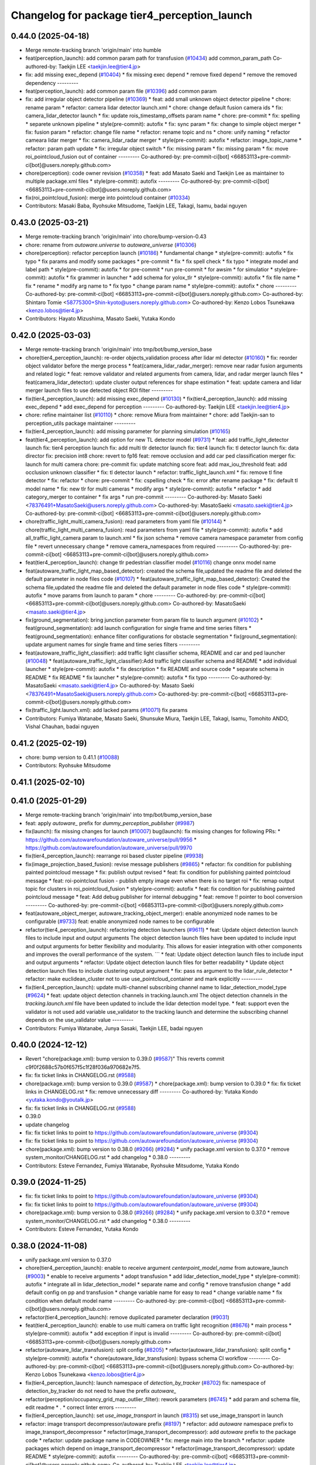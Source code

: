 ^^^^^^^^^^^^^^^^^^^^^^^^^^^^^^^^^^^^^^^^^^^^^
Changelog for package tier4_perception_launch
^^^^^^^^^^^^^^^^^^^^^^^^^^^^^^^^^^^^^^^^^^^^^

0.44.0 (2025-04-18)
-------------------
* Merge remote-tracking branch 'origin/main' into humble
* feat(perception_launch): add common param path for transfusion (`#10434 <https://github.com/autowarefoundation/autoware_universe/issues/10434>`_)
  add common_param_path
  Co-authored-by: Taekjin LEE <taekjin.lee@tier4.jp>
* fix: add missing exec_depend (`#10404 <https://github.com/autowarefoundation/autoware_universe/issues/10404>`_)
  * fix missing exec depend
  * remove fixed depend
  * remove the removed dependency
  ---------
* feat(perception_launch): add common param file (`#10396 <https://github.com/autowarefoundation/autoware_universe/issues/10396>`_)
  add common param
* fix: add irregular object detector pipeline (`#10369 <https://github.com/autowarefoundation/autoware_universe/issues/10369>`_)
  * feat: add small unknown object detector pipeline
  * chore: rename param
  * refactor: camera lidar detector launch.xml
  * chore: change default fusion camera ids
  * fix: camera_lidar_detector launch
  * fix: update rois_timestamp_offsets param name
  * chore: pre-commit
  * fix: spelling
  * separete unknown pipeline
  * style(pre-commit): autofix
  * fix: sync param
  * fix: change to simple object merger
  * fix: fusion param
  * refactor: change file name
  * refactor: rename topic and ns
  * chore: unify naming
  * refactor cameara lidar merger
  * fix: camera_lidar_radar merger
  * style(pre-commit): autofix
  * refactor: image_topic_name
  * refactor: param path update
  * fix: irregular object switch
  * fix: missing param
  * fix: missing param
  * fix: move roi_pointcloud_fusion out of container
  ---------
  Co-authored-by: pre-commit-ci[bot] <66853113+pre-commit-ci[bot]@users.noreply.github.com>
* chore(perception): code owner revision (`#10358 <https://github.com/autowarefoundation/autoware_universe/issues/10358>`_)
  * feat: add Masato Saeki and Taekjin Lee as maintainer to multiple package.xml files
  * style(pre-commit): autofix
  ---------
  Co-authored-by: pre-commit-ci[bot] <66853113+pre-commit-ci[bot]@users.noreply.github.com>
* fix(roi_pointcloud_fusion): merge into pointcloud container (`#10334 <https://github.com/autowarefoundation/autoware_universe/issues/10334>`_)
* Contributors: Masaki Baba, Ryohsuke Mitsudome, Taekjin LEE, Takagi, Isamu, badai nguyen

0.43.0 (2025-03-21)
-------------------
* Merge remote-tracking branch 'origin/main' into chore/bump-version-0.43
* chore: rename from `autoware.universe` to `autoware_universe` (`#10306 <https://github.com/autowarefoundation/autoware_universe/issues/10306>`_)
* chore(perception): refactor perception launch (`#10186 <https://github.com/autowarefoundation/autoware_universe/issues/10186>`_)
  * fundamental change
  * style(pre-commit): autofix
  * fix typo
  * fix params and modify some packages
  * pre-commit
  * fix
  * fix spell check
  * fix typo
  * integrate model and label path
  * style(pre-commit): autofix
  * for pre-commit
  * run pre-commit
  * for awsim
  * for simulatior
  * style(pre-commit): autofix
  * fix grammer in launcher
  * add schema for yolox_tlr
  * style(pre-commit): autofix
  * fix file name
  * fix
  * rename
  * modify arg name  to
  * fix typo
  * change param name
  * style(pre-commit): autofix
  * chore
  ---------
  Co-authored-by: pre-commit-ci[bot] <66853113+pre-commit-ci[bot]@users.noreply.github.com>
  Co-authored-by: Shintaro Tomie <58775300+Shin-kyoto@users.noreply.github.com>
  Co-authored-by: Kenzo Lobos Tsunekawa <kenzo.lobos@tier4.jp>
* Contributors: Hayato Mizushima, Masato Saeki, Yutaka Kondo

0.42.0 (2025-03-03)
-------------------
* Merge remote-tracking branch 'origin/main' into tmp/bot/bump_version_base
* chore(tier4_perception_launch): re-order objects_validation process after lidar ml detector (`#10160 <https://github.com/autowarefoundation/autoware_universe/issues/10160>`_)
  * fix: reorder object validator before the merge process
  * feat(camera_lidar_radar_merger): remove near radar fusion arguments and related logic
  * feat: remove validator and related arguments from camera, lidar, and radar merger launch files
  * feat(camera_lidar_detector): update cluster output references for shape estimation
  * feat: update camera and lidar merger launch files to use detected object ROI filter
  ---------
* fix(tier4_perception_launch): add missing exec_depend (`#10130 <https://github.com/autowarefoundation/autoware_universe/issues/10130>`_)
  * fix(tier4_perception_launch): add missing exec_depend
  * add exec_depend for perception
  ---------
  Co-authored-by: Taekjin LEE <taekjin.lee@tier4.jp>
* chore: refine maintainer list (`#10110 <https://github.com/autowarefoundation/autoware_universe/issues/10110>`_)
  * chore: remove Miura from maintainer
  * chore: add Taekjin-san to perception_utils package maintainer
  ---------
* fix(tier4_perception_launch): add missing parameter for planning simulation (`#10165 <https://github.com/autowarefoundation/autoware_universe/issues/10165>`_)
* feat(tier4_perception_launch): add option for new TL detector model (`#9731 <https://github.com/autowarefoundation/autoware_universe/issues/9731>`_)
  * feat: add traffic_light_detector launch
  fix: tier4 perception launch
  fix: add multi tlr detector launch
  fix: tier4 launch
  fix: tl detector launch
  fix: data director
  fix: precision int8
  chore: revert to fp16
  feat: remove occlusion and add car ped classification merger
  fix: launch for multi camera
  chore: pre-commit
  fix: update matching score
  feat: add max_iou_threshold
  feat: add occlusion unknown classifier
  * fix: tl detector launch
  * refactor: traffic_light_launch.xml
  * fix: remove tl fine detector
  * fix: refactor
  * chore: pre-commit
  * fix: cspelling check
  * fix: error after rename package
  * fix: default tl model name
  * fix: new tlr for multi cameras
  * modify args
  * style(pre-commit): autofix
  * refactor
  * add category_merger to container
  * fix args
  * run pre-commit
  ---------
  Co-authored-by: Masato Saeki <78376491+MasatoSaeki@users.noreply.github.com>
  Co-authored-by: MasatoSaeki <masato.saeki@tier4.jp>
  Co-authored-by: pre-commit-ci[bot] <66853113+pre-commit-ci[bot]@users.noreply.github.com>
* chore(traffic_light_multi_camera_fusion): read parameters from yaml file (`#10144 <https://github.com/autowarefoundation/autoware_universe/issues/10144>`_)
  * chore(traffic_light_multi_camera_fusion): read parameters from yaml file
  * style(pre-commit): autofix
  * add all_traffic_light_camera param to launch.xml
  * fix json schema
  * remove camera namespace parameter from config file
  * revert unnecessary change
  * remove camera_namespaces from required
  ---------
  Co-authored-by: pre-commit-ci[bot] <66853113+pre-commit-ci[bot]@users.noreply.github.com>
* feat(tier4_perception_launch): change tlr pedestrian classifier model  (`#10116 <https://github.com/autowarefoundation/autoware_universe/issues/10116>`_)
  change onnx model name
* feat(autoware_traffic_light_map_based_detector): created the schema file,updated the readme file and deleted the default parameter in node files code (`#10107 <https://github.com/autowarefoundation/autoware_universe/issues/10107>`_)
  * feat(autoware_traffic_light_map_based_detector): Created the schema file,updated the readme file and deleted the default parameter in node files code
  * style(pre-commit): autofix
  * move params from launch to param
  * chore
  ---------
  Co-authored-by: pre-commit-ci[bot] <66853113+pre-commit-ci[bot]@users.noreply.github.com>
  Co-authored-by: MasatoSaeki <masato.saeki@tier4.jp>
* fix(ground_segmentation): bring junction parameter from param file to launch argument  (`#10102 <https://github.com/autowarefoundation/autoware_universe/issues/10102>`_)
  * feat(ground_segmentation): add launch configuration for single frame and time series filters
  * feat(ground_segmentation): enhance filter configurations for obstacle segmentation
  * fix(ground_segmentation): update argument names for single frame and time series filters
  ---------
* feat(autoware_traffic_light_classifier): add traffic light classifier schema, README and car and ped launcher (`#10048 <https://github.com/autowarefoundation/autoware_universe/issues/10048>`_)
  * feat(autoware_traffic_light_classifier):Add traffic light classifier schema and README
  * add individual launcher
  * style(pre-commit): autofix
  * fix description
  * fix README and source code
  * separate schema in README
  * fix README
  * fix launcher
  * style(pre-commit): autofix
  * fix typo
  ---------
  Co-authored-by: MasatoSaeki <masato.saeki@tier4.jp>
  Co-authored-by: Masato Saeki <78376491+MasatoSaeki@users.noreply.github.com>
  Co-authored-by: pre-commit-ci[bot] <66853113+pre-commit-ci[bot]@users.noreply.github.com>
* fix(traffic_light.launch.xml): add lacked params (`#10071 <https://github.com/autowarefoundation/autoware_universe/issues/10071>`_)
  fix params
* Contributors: Fumiya Watanabe, Masato Saeki, Shunsuke Miura, Taekjin LEE, Takagi, Isamu, Tomohito ANDO, Vishal Chauhan, badai nguyen

0.41.2 (2025-02-19)
-------------------
* chore: bump version to 0.41.1 (`#10088 <https://github.com/autowarefoundation/autoware_universe/issues/10088>`_)
* Contributors: Ryohsuke Mitsudome

0.41.1 (2025-02-10)
-------------------

0.41.0 (2025-01-29)
-------------------
* Merge remote-tracking branch 'origin/main' into tmp/bot/bump_version_base
* feat: apply `autoware\_` prefix for `dummy_perception_publisher` (`#9987 <https://github.com/autowarefoundation/autoware_universe/issues/9987>`_)
* fix(launch): fix missing changes for launch (`#10007 <https://github.com/autowarefoundation/autoware_universe/issues/10007>`_)
  bug(launch): fix missing changes for following PRs:
  * https://github.com/autowarefoundation/autoware_universe/pull/9956
  * https://github.com/autowarefoundation/autoware_universe/pull/9970
* fix(tier4_perception_launch): rearrange roi based cluster pipeline (`#9938 <https://github.com/autowarefoundation/autoware_universe/issues/9938>`_)
* fix(image_projection_based_fusion):  revise message publishers (`#9865 <https://github.com/autowarefoundation/autoware_universe/issues/9865>`_)
  * refactor: fix condition for publishing painted pointcloud message
  * fix: publish output revised
  * feat: fix condition for publishing painted pointcloud message
  * feat: roi-pointclout  fusion - publish empty image even when there is no target roi
  * fix: remap output topic for clusters in roi_pointcloud_fusion
  * style(pre-commit): autofix
  * feat: fix condition for publishing painted pointcloud message
  * feat: Add debug publisher for internal debugging
  * feat: remove !! pointer to bool conversion
  ---------
  Co-authored-by: pre-commit-ci[bot] <66853113+pre-commit-ci[bot]@users.noreply.github.com>
* feat(autoware_object_merger, autoware_tracking_object_merger): enable anonymized node names to be configurable (`#9733 <https://github.com/autowarefoundation/autoware_universe/issues/9733>`_)
  feat: enable anonymized node names to be configurable
* refactor(tier4_perception_launch): refactoring detection launchers (`#9611 <https://github.com/autowarefoundation/autoware_universe/issues/9611>`_)
  * feat: Update object detection launch files to include input and output arguments
  The object detection launch files have been updated to include input and output arguments for better flexibility and modularity. This allows for easier integration with other components and improves the overall performance of the system.
  ```
  * feat: Update object detection launch files to include input and output arguments
  * refactor: Update object detection launch files for better readability
  * Update object detection launch files to include clustering output argument
  * fix: pass ns argument to the lidar_rule_detector
  * refactor: make euclidean_cluster not to use use_pointcloud_container and mark explicitly
  ---------
* fix(tier4_perception_launch): update multi-channel subscribing channel name to lidar_detection_model_type (`#9624 <https://github.com/autowarefoundation/autoware_universe/issues/9624>`_)
  * feat: update object detection channels in tracking.launch.xml
  The object detection channels in the `tracking.launch.xml` file have been updated to include the lidar detection model type.
  * feat: support even the validator is not used
  add variable use_validator to the tracking launch and determine the subscribing channel depends on the use_validator value
  ---------
* Contributors: Fumiya Watanabe, Junya Sasaki, Taekjin LEE, badai nguyen

0.40.0 (2024-12-12)
-------------------
* Revert "chore(package.xml): bump version to 0.39.0 (`#9587 <https://github.com/autowarefoundation/autoware_universe/issues/9587>`_)"
  This reverts commit c9f0f2688c57b0f657f5c1f28f036a970682e7f5.
* fix: fix ticket links in CHANGELOG.rst (`#9588 <https://github.com/autowarefoundation/autoware_universe/issues/9588>`_)
* chore(package.xml): bump version to 0.39.0 (`#9587 <https://github.com/autowarefoundation/autoware_universe/issues/9587>`_)
  * chore(package.xml): bump version to 0.39.0
  * fix: fix ticket links in CHANGELOG.rst
  * fix: remove unnecessary diff
  ---------
  Co-authored-by: Yutaka Kondo <yutaka.kondo@youtalk.jp>
* fix: fix ticket links in CHANGELOG.rst (`#9588 <https://github.com/autowarefoundation/autoware_universe/issues/9588>`_)
* 0.39.0
* update changelog
* fix: fix ticket links to point to https://github.com/autowarefoundation/autoware_universe (`#9304 <https://github.com/autowarefoundation/autoware_universe/issues/9304>`_)
* fix: fix ticket links to point to https://github.com/autowarefoundation/autoware_universe (`#9304 <https://github.com/autowarefoundation/autoware_universe/issues/9304>`_)
* chore(package.xml): bump version to 0.38.0 (`#9266 <https://github.com/autowarefoundation/autoware_universe/issues/9266>`_) (`#9284 <https://github.com/autowarefoundation/autoware_universe/issues/9284>`_)
  * unify package.xml version to 0.37.0
  * remove system_monitor/CHANGELOG.rst
  * add changelog
  * 0.38.0
  ---------
* Contributors: Esteve Fernandez, Fumiya Watanabe, Ryohsuke Mitsudome, Yutaka Kondo

0.39.0 (2024-11-25)
-------------------
* fix: fix ticket links to point to https://github.com/autowarefoundation/autoware_universe (`#9304 <https://github.com/autowarefoundation/autoware_universe/issues/9304>`_)
* fix: fix ticket links to point to https://github.com/autowarefoundation/autoware_universe (`#9304 <https://github.com/autowarefoundation/autoware_universe/issues/9304>`_)
* chore(package.xml): bump version to 0.38.0 (`#9266 <https://github.com/autowarefoundation/autoware_universe/issues/9266>`_) (`#9284 <https://github.com/autowarefoundation/autoware_universe/issues/9284>`_)
  * unify package.xml version to 0.37.0
  * remove system_monitor/CHANGELOG.rst
  * add changelog
  * 0.38.0
  ---------
* Contributors: Esteve Fernandez, Yutaka Kondo

0.38.0 (2024-11-08)
-------------------
* unify package.xml version to 0.37.0
* chore(tier4_perception_launch): enable to receive argument `centerpoint_model_name` from autoware_launch (`#9003 <https://github.com/autowarefoundation/autoware_universe/issues/9003>`_)
  * enable to receive arguments
  * adopt transfusion
  * add lidar_detection_model_type
  * style(pre-commit): autofix
  * integrate all in lidar_detection_model
  * separate name and config
  * remove transfusion change
  * add default config on pp and transfusion
  * change variable name for easy to read
  * change variable name
  * fix condition when default model name
  ---------
  Co-authored-by: pre-commit-ci[bot] <66853113+pre-commit-ci[bot]@users.noreply.github.com>
* refactor(tier4_perception_launch): remove duplicated parameter declaration (`#9031 <https://github.com/autowarefoundation/autoware_universe/issues/9031>`_)
* feat(tier4_perception_launch): enable to use multi camera on traffic light recognition (`#8676 <https://github.com/autowarefoundation/autoware_universe/issues/8676>`_)
  * main process
  * style(pre-commit): autofix
  * add exception if input is invalid
  ---------
  Co-authored-by: pre-commit-ci[bot] <66853113+pre-commit-ci[bot]@users.noreply.github.com>
* refactor(autoware_lidar_transfusion): split config (`#8205 <https://github.com/autowarefoundation/autoware_universe/issues/8205>`_)
  * refactor(autoware_lidar_transfusion): split config
  * style(pre-commit): autofix
  * chore(autoware_lidar_transfusion): bypass schema CI workflow
  ---------
  Co-authored-by: pre-commit-ci[bot] <66853113+pre-commit-ci[bot]@users.noreply.github.com>
  Co-authored-by: Kenzo Lobos Tsunekawa <kenzo.lobos@tier4.jp>
* fix(tier4_perception_launch): launch namespace of `detection_by_tracker` (`#8702 <https://github.com/autowarefoundation/autoware_universe/issues/8702>`_)
  fix: namespace of detection_by_tracker do not need to have the prefix `autoware\_`
* refactor(perception/occupancy_grid_map_outlier_filter): rework parameters (`#6745 <https://github.com/autowarefoundation/autoware_universe/issues/6745>`_)
  * add param and schema file, edit readme
  * .
  * correct linter errors
  ---------
* fix(tier4_perception_launch): set `use_image_transport` in launch (`#8315 <https://github.com/autowarefoundation/autoware_universe/issues/8315>`_)
  set use_image_transport in launch
* refactor: image transport decompressor/autoware prefix (`#8197 <https://github.com/autowarefoundation/autoware_universe/issues/8197>`_)
  * refactor: add `autoware` namespace prefix to image_transport_decompressor
  * refactor(image_transport_decompressor): add `autoware` prefix to the package code
  * refactor: update package name in CODEOWNER
  * fix: merge main into the branch
  * refactor: update packages which depend on image_transport_decompressor
  * refactor(image_transport_decompressor): update README
  * style(pre-commit): autofix
  ---------
  Co-authored-by: pre-commit-ci[bot] <66853113+pre-commit-ci[bot]@users.noreply.github.com>
  Co-authored-by: Taekjin LEE <taekjin.lee@tier4.jp>
* refactor: traffic light arbiter/autoware prefix (`#8181 <https://github.com/autowarefoundation/autoware_universe/issues/8181>`_)
  * refactor(traffic_light_arbiter): apply `autoware` namespace to traffic_light_arbiter
  * refactor(traffic_light_arbiter): update the package name in CODEWONER
  * style(pre-commit): autofix
  ---------
  Co-authored-by: pre-commit-ci[bot] <66853113+pre-commit-ci[bot]@users.noreply.github.com>
* refactor(probabilistic_occupancy_grid_map, occupancy_grid_map_outlier_filter): add autoware\_ prefix to package name (`#8183 <https://github.com/autowarefoundation/autoware_universe/issues/8183>`_)
  * chore: fix package name probabilistic occupancy grid map
  * fix: solve launch error
  * chore: update occupancy_grid_map_outlier_filter
  * style(pre-commit): autofix
  * refactor: update package name to autoware_probabilistic_occupancy_grid_map on a test
  * refactor: rename folder of occupancy_grid_map_outlier_filter
  ---------
  Co-authored-by: pre-commit-ci[bot] <66853113+pre-commit-ci[bot]@users.noreply.github.com>
  Co-authored-by: Taekjin LEE <taekjin.lee@tier4.jp>
* refactor(elevation_map_loader): add package name prefix `autoware\_`, fix namespace and directory structure (`#7988 <https://github.com/autowarefoundation/autoware_universe/issues/7988>`_)
  * refactor: add namespace, remove unused dependencies, file structure
  chore: remove unused dependencies
  style(pre-commit): autofix
  * refactor: rename elevation_map_loader to autoware_elevation_map_loader
  Rename the `elevation_map_loader` package to `autoware_elevation_map_loader` to align with the Autoware naming convention.
  style(pre-commit): autofix
* refactor(tensorrt_yolox)!: fix namespace and directory structure (`#7992 <https://github.com/autowarefoundation/autoware_universe/issues/7992>`_)
  * refactor: add autoware namespace prefix to `tensorrt_yolox`
  * refactor: apply `autoware` namespace to tensorrt_yolox
  * chore: update CODEOWNERS
  * fix: resolve `yolox_tiny` to work
  ---------
* refactor(traffic_light\_*)!: add package name prefix of autoware\_ (`#8159 <https://github.com/autowarefoundation/autoware_universe/issues/8159>`_)
  * chore: rename traffic_light_fine_detector to autoware_traffic_light_fine_detector
  * chore: rename traffic_light_multi_camera_fusion to autoware_traffic_light_multi_camera_fusion
  * chore: rename traffic_light_occlusion_predictor to autoware_traffic_light_occlusion_predictor
  * chore: rename traffic_light_classifier to autoware_traffic_light_classifier
  * chore: rename traffic_light_map_based_detector to autoware_traffic_light_map_based_detector
  * chore: rename traffic_light_visualization to autoware_traffic_light_visualization
  ---------
* refactor(lidar_apollo_instance_segmentation)!: fix namespace and directory structure (`#7995 <https://github.com/autowarefoundation/autoware_universe/issues/7995>`_)
  * refactor: add autoware namespace prefix
  * chore: update CODEOWNERS
  * refactor: add `autoware` prefix
  ---------
* refactor(image_projection_based_fusion)!: add package name prefix of autoware\_ (`#8162 <https://github.com/autowarefoundation/autoware_universe/issues/8162>`_)
  refactor: rename image_projection_based_fusion to autoware_image_projection_based_fusion
* refactor(compare_map_segmentation): add package name prefix of autoware\_ (`#8005 <https://github.com/autowarefoundation/autoware_universe/issues/8005>`_)
  * refactor(compare_map_segmentation): add package name prefix of autoware\_
  * docs: update Readme
  ---------
* refactor(shape_estimation): add package name prefix of autoware\_ (`#7999 <https://github.com/autowarefoundation/autoware_universe/issues/7999>`_)
  * refactor(shape_estimation): add package name prefix of autoware\_
  * style(pre-commit): autofix
  * fix: mising prefix
  * fix: cmake
  ---------
  Co-authored-by: pre-commit-ci[bot] <66853113+pre-commit-ci[bot]@users.noreply.github.com>
* refactor(ground_segmentation)!: add package name prefix of autoware\_ (`#8135 <https://github.com/autowarefoundation/autoware_universe/issues/8135>`_)
  * refactor(ground_segmentation): add package name prefix of autoware\_
  * fix: update prefix cmake
  ---------
* refactor(lidar_centerpoint)!: fix namespace and directory structure (`#8049 <https://github.com/autowarefoundation/autoware_universe/issues/8049>`_)
  * add prefix in lidar_centerpoint
  * add .gitignore
  * change include package name in image_projection_based fusion
  * fix
  * change in codeowner
  * delete package
  * style(pre-commit): autofix
  * style(pre-commit): autofix
  * solve conflict too
  * fix include file
  * fix typo in launch file
  * add prefix in README
  * fix bugs by conflict
  * style(pre-commit): autofix
  * change namespace from  to
  * style(pre-commit): autofix
  ---------
  Co-authored-by: pre-commit-ci[bot] <66853113+pre-commit-ci[bot]@users.noreply.github.com>
  Co-authored-by: Kenzo Lobos Tsunekawa <kenzo.lobos@tier4.jp>
* refactor(detected_object_validation)!: add package name prefix of autoware\_ (`#8122 <https://github.com/autowarefoundation/autoware_universe/issues/8122>`_)
  refactor: rename detected_object_validation to autoware_detected_object_validation
* refactor(detected_object_feature_remover)!: add package name prefix of autoware\_ (`#8127 <https://github.com/autowarefoundation/autoware_universe/issues/8127>`_)
  refactor(detected_object_feature_remover): add package name prefix of autoware\_
* refactor(pointcloud_preprocessor): prefix package and namespace with autoware (`#7983 <https://github.com/autowarefoundation/autoware_universe/issues/7983>`_)
  * refactor(pointcloud_preprocessor)!: prefix package and namespace with autoware
  * style(pre-commit): autofix
  * style(pointcloud_preprocessor): suppress line length check for macros
  * fix(pointcloud_preprocessor): missing prefix
  * fix(pointcloud_preprocessor): missing prefix
  * fix(pointcloud_preprocessor): missing prefix
  * fix(pointcloud_preprocessor): missing prefix
  * fix(pointcloud_preprocessor): missing prefix
  * refactor(pointcloud_preprocessor): directory structure (soft)
  * refactor(pointcloud_preprocessor): directory structure (hard)
  ---------
  Co-authored-by: pre-commit-ci[bot] <66853113+pre-commit-ci[bot]@users.noreply.github.com>
  Co-authored-by: Kenzo Lobos Tsunekawa <kenzo.lobos@tier4.jp>
* refactor(traffic_light_visualization): fix namespace and directory structure (`#7968 <https://github.com/autowarefoundation/autoware_universe/issues/7968>`_)
  * feat: namespace fix and directory structure
  * chore: Remove main.cpp and implement node by template
  ---------
* refactor(traffic_light_fine_detector): fix namespace and directory structure (`#7973 <https://github.com/autowarefoundation/autoware_universe/issues/7973>`_)
  * refactor: add autoware on the namespace
  * refactor: rename nodelet to node
  ---------
* refactor(lidar_transfusion)!: fix namespace and directory structure (`#8022 <https://github.com/autowarefoundation/autoware_universe/issues/8022>`_)
  * add prefix
  * add prefix in code owner
  * style(pre-commit): autofix
  * fix launcher
  ---------
  Co-authored-by: pre-commit-ci[bot] <66853113+pre-commit-ci[bot]@users.noreply.github.com>
  Co-authored-by: Amadeusz Szymko <amadeusz.szymko.2@tier4.jp>
  Co-authored-by: Kenzo Lobos Tsunekawa <kenzo.lobos@tier4.jp>
* refactor(euclidean_cluster): add package name prefix of autoware\_ (`#8003 <https://github.com/autowarefoundation/autoware_universe/issues/8003>`_)
  * refactor(euclidean_cluster): add package name prefix of autoware\_
  * style(pre-commit): autofix
  ---------
  Co-authored-by: pre-commit-ci[bot] <66853113+pre-commit-ci[bot]@users.noreply.github.com>
* refactor(traffic_light_classifier): fix namespace and directory structure (`#7970 <https://github.com/autowarefoundation/autoware_universe/issues/7970>`_)
  * refactor: update namespace for traffic light classifier code
  * refactor: directory structure
  ---------
* fix(tier4_perception_launch): delete unnecessary dependency (`#8101 <https://github.com/autowarefoundation/autoware_universe/issues/8101>`_)
  delete cluster merger
* refactor(multi_object_tracker)!: add package name prefix of autoware\_ (`#8083 <https://github.com/autowarefoundation/autoware_universe/issues/8083>`_)
  * refactor: rename multi_object_tracker package to autoware_multi_object_tracker
  * style(pre-commit): autofix
  ---------
  Co-authored-by: pre-commit-ci[bot] <66853113+pre-commit-ci[bot]@users.noreply.github.com>
* refactor(autoware_tracking_object_merger): move headers to include/autoware and rename package (`#7809 <https://github.com/autowarefoundation/autoware_universe/issues/7809>`_)
* refactor(autoware_object_merger): move headers to src and rename package (`#7804 <https://github.com/autowarefoundation/autoware_universe/issues/7804>`_)
* refactor(detection_by_tracker): add package name prefix of autoware\_ (`#7998 <https://github.com/autowarefoundation/autoware_universe/issues/7998>`_)
* refactor(raindrop_cluster_filter): add package name prefix of autoware\_ (`#8000 <https://github.com/autowarefoundation/autoware_universe/issues/8000>`_)
  * refactor(raindrop_cluster_filter): add package name prefix of autoware\_
  * fix: typo
  ---------
* refactor(cluster_merger): add package name prefix of autoware\_ (`#8001 <https://github.com/autowarefoundation/autoware_universe/issues/8001>`_)
* refactor(radar)!: add package name prefix of autoware\_ (`#7892 <https://github.com/autowarefoundation/autoware_universe/issues/7892>`_)
  * refactor: rename radar_object_tracker
  * refactor: rename package from radar_object_tracker to autoware_radar_object_tracker
  * refactor: rename package from radar_object_clustering to autoware_radar_object_clustering
  * refactor: rename package from radar_fusion_to_detected_object to autoware_radar_fusion_to_detected_object
  * refactor: rename radar_crossing_objects_noise_filter to autoware_radar_crossing_objects_noise_filter
  * refactor: rename object_velocity_splitter to autoware_object_velocity_splitter
  * refactor: rename object_range_splitter to autoware_object_range_splitter
  * refactor: update readme
  ---------
* refactor(compare_map_segmentation)!: fix namespace and directory structure (`#7910 <https://github.com/autowarefoundation/autoware_universe/issues/7910>`_)
  * feat: update namespace and directory structure for compare_map_segmentation code
  * refactor: update  directory structure
  * fix: add missing include
  * style(pre-commit): autofix
  ---------
  Co-authored-by: pre-commit-ci[bot] <66853113+pre-commit-ci[bot]@users.noreply.github.com>
* chore: add missing dependency (`#7919 <https://github.com/autowarefoundation/autoware_universe/issues/7919>`_)
  add raindrop_cluster_filter dependency
* feat: migrating pointcloud types (`#6996 <https://github.com/autowarefoundation/autoware_universe/issues/6996>`_)
  * feat: changed most of sensing to the new type
  * chore: started applying changes to the perception stack
  * feat: confirmed operation until centerpoint
  * feat: reverted to the original implementation of pointpainting
  * chore: forgot to push a header
  * feat: also implemented the changes for the subsample filters that were out of scope before
  * fix: some point type changes were missing from the latest merge from main
  * chore: removed unused code, added comments, and brought back a removed publish
  * chore: replaced pointcloud_raw for pointcloud_raw_ex to avoid extra processing time in the drivers
  * feat: added memory layout checks
  * chore: updated documentation regarding the point types
  * chore: added hyperlinks to the point definitions. will be valid only once the PR is merged
  * fix: fixed compilation due to moving the utilities files to the base library
  * chore: separated the utilities functions due to a dependency issue
  * chore: forgot that perception also uses the filter class
  * feature: adapted the undistortion tests to the new point type
  ---------
  Co-authored-by: kminoda <44218668+kminoda@users.noreply.github.com>
  Co-authored-by: badai nguyen <94814556+badai-nguyen@users.noreply.github.com>
* refactor(tier4_perception_launch): add maintainer to tier4_perception_launch (`#7893 <https://github.com/autowarefoundation/autoware_universe/issues/7893>`_)
  refactor: add maintainer to tier4_perception_launch
* feat(tier4_perception_launch): add image segmentation based pointcloud filter (`#7225 <https://github.com/autowarefoundation/autoware_universe/issues/7225>`_)
  * feat(tier4_perception_launch): add image segmentation based pointcloud filter
  * chore: typo
  * fix: detection launch
  * chore: add maintainer
  * Revert "chore: add maintainer"
  This reverts commit 5adfef6e9ca8196d3ba88ad574b2ba35489a5e49.
  ---------
* refactor(occupancy_grid_map_outlier_filter)!: fix namespace and directory structure (`#7748 <https://github.com/autowarefoundation/autoware_universe/issues/7748>`_)
  chore: update namespace and file structure
* refactor(ground_segmentation)!: fix namespace and directory structure (`#7744 <https://github.com/autowarefoundation/autoware_universe/issues/7744>`_)
  * refactor: update namespace in ground_segmentation files
  * refactor: update namespace in ground_segmentation files
  * refactor: update ground_segmentation namespace and file structure
  * style(pre-commit): autofix
  * refactor: update ground_segmentation plugin names scheme
  * refactor: update ransac tester
  ---------
  Co-authored-by: pre-commit-ci[bot] <66853113+pre-commit-ci[bot]@users.noreply.github.com>
* fix(ground_segmentation): fix bug  (`#7771 <https://github.com/autowarefoundation/autoware_universe/issues/7771>`_)
* feat(tier4_perception_launch): add missing arg use_multi_channel_tracker_merger (`#7705 <https://github.com/autowarefoundation/autoware_universe/issues/7705>`_)
  * feat(tier4_perception_launch): add missing arg use_multi_channel_tracker_merger
  * feat: add use_multi_channel_tracker_merger argument to simulator launch
  This commit adds the `use_multi_channel_tracker_merger` argument to the simulator launch file. The argument is set to `false` by default. This change enables the use of the multi-channel tracker merger in the simulator.
  ---------
* feat(tier4_perception_launch): enable multi channel tracker merger (`#7459 <https://github.com/autowarefoundation/autoware_universe/issues/7459>`_)
  * feat: introduce multi channel tracker merger
  feat: separate filters
  feat: filtering camera lidar fusion
  fix: object validator to modular
  fix: add missing config
  fix: radar only mode for both fusion mode
  fix
  style(pre-commit): autofix
  * fix: implement merger switching
  * chore: move pointcloud filter from detection to filter group
  * chore: define external and internal interfaces
  * fix: set output of camera-lidar in absolute path
  * chore: explicit object detection output
  * style(pre-commit): autofix
  * chore: update object detection input paths
  fix radar output
  * chore: update object detection input paths
  * fix: radar pipeline output
  * chore: update object detection input paths
  This commit updates the input paths for object detection. It ensures that the correct paths are used for the detection process.
  * style(pre-commit): autofix
  * fix: group to avoid argument mixture
  ---------
  Co-authored-by: pre-commit-ci[bot] <66853113+pre-commit-ci[bot]@users.noreply.github.com>
* chore(tier4_perception_launch): perception launcher refactoring second round (`#7440 <https://github.com/autowarefoundation/autoware_universe/issues/7440>`_)
  * feat: separate filters
  * fix: object validator to modular
  * chore: remove default values from subsequent launch files
  * chore: group interfaces and junctions
  * Revert "chore: group interfaces and junctions"
  This reverts commit 9d723c33c260a9a0ac896bdf81c2a6ebeb981479.
  * chore: group interfaces and junctions
  * fix: radar input
  * fix: remove defaults from camera inputs
  * chore: rename camera args
  * chore: reorder
  * fix: remove defaults from lidar interface
  * Add use_pointcloud_map and use_validator arguments to detection.launch.xml
  * fix: remove default from validators and filters
  * fix: pointcloud container node name
  * style(pre-commit): autofix
  * Add use_low_intensity_cluster_filter argument to launch files
  * fix: on off detector and merger
  * fix: radar_far/objects default
  * fix: radar object filter parameter
  ---------
  Co-authored-by: pre-commit-ci[bot] <66853113+pre-commit-ci[bot]@users.noreply.github.com>
* ci(pre-commit): autoupdate (`#7499 <https://github.com/autowarefoundation/autoware_universe/issues/7499>`_)
  Co-authored-by: M. Fatih Cırıt <mfc@leodrive.ai>
* chore(tier4_perception_launch): perception launcher refactoring (`#7194 <https://github.com/autowarefoundation/autoware_universe/issues/7194>`_)
  * fix: reorder object merger launchers
  * fix: separate detection by tracker launch
  * fix: refactor tracking launch
  * style(pre-commit): autofix
  * fix: input pointcloud topic names, mot input channels
  * feat: separate filters
  * fix: object validator to modular
  * fix: implement filters on mergers
  * fix lidar only mode
  chore: simplify mode check
  * fix: fix a bug when use_radar_tracking_fusion is fault
  * fix: rename radar detector to filter
  ---------
  Co-authored-by: pre-commit-ci[bot] <66853113+pre-commit-ci[bot]@users.noreply.github.com>
* fix(tier4_perception_launch): enable low_intensity_filter as default (`#7390 <https://github.com/autowarefoundation/autoware_universe/issues/7390>`_)
* refactor(crosswalk_traffic_light_estimator)!: add autoware\_ prefix (`#7365 <https://github.com/autowarefoundation/autoware_universe/issues/7365>`_)
  * add prefix
* chore(tier4_perception_launch): rename autoware_map_based_prediction_depend (`#7395 <https://github.com/autowarefoundation/autoware_universe/issues/7395>`_)
* refactor(map_based_prediction): prefix map based prediction (`#7391 <https://github.com/autowarefoundation/autoware_universe/issues/7391>`_)
* feat(lidar_transfusion): add lidar_transfusion 3D detection package (`#6890 <https://github.com/autowarefoundation/autoware_universe/issues/6890>`_)
  * feat(lidar_transfusion): add lidar_transfusion 3D detection package
  * style(pre-commit): autofix
  * style(lidar_transfusion): cpplint
  * style(lidar_transfusion): cspell
  * fix(lidar_transfusion): CUDA mem allocation & inference input
  * style(pre-commit): autofix
  * fix(lidar_transfusion): arrays size
  * style(pre-commit): autofix
  * chore(lidar_transfusion): update maintainers
  Co-authored-by: Satoshi Tanaka <16330533+scepter914@users.noreply.github.com>
  * fix(lidar_transfusion): array size & grid idx
  * chore(lidar_transfusion): update maintainer email
  * chore: added transfusion to the respective launchers
  * refactor(lidar_transfusion): rename config
  * refactor(lidar_transfusion): callback access specifier
  * refactor(lidar_transfusion): pointers initialziation
  * refactor(lidar_transfusion): change macros for constexpr
  * refactor(lidar_transfusion): consts & uniform initialization
  * refactor(lidar_transfusion): change to unique ptr & uniform initialization
  * style(pre-commit): autofix
  * refactor(lidar_transfusion): use of config params
  * refactor(lidar_transfusion): remove unnecessary condition
  * style(lidar_transfusion): switch naming (CPU to HOST)
  * refactor(lidar_transfusion): remove redundant device sync
  * style(lidar_transfusion): intensity naming
  * feat(lidar_transfusion): full network shape validation
  * feat(lidar_transfusion): validate objects' orientation in host processing
  * feat(lidar_transfusion): add json schema
  * style(pre-commit): autofix
  * style(lidar_transfusion): affine matrix naming
  * style(lidar_transfusion): transformed point naming
  * refactor(lidar_transfusion): add param descriptor & arrays size check
  * style(lidar_transfusion): affine matrix naming
  * feat(lidar_transfusion): caching cloud input as device ptr
  * fix(lidar_transfusion): logging
  * chore(tier4_perception_launch): revert to centerpoint
  * fix(lidar_transfusion): typo
  * docs(lidar_transfusion): use hook for param description
  * fix(lidar_transfusion): interpret eigen matrix as col major
  * feat(lidar_transfusion): update to autware_msgs
  ---------
  Co-authored-by: pre-commit-ci[bot] <66853113+pre-commit-ci[bot]@users.noreply.github.com>
  Co-authored-by: Kenzo Lobos Tsunekawa <kenzo.lobos@tier4.jp>
* feat!: replace autoware_auto_msgs with autoware_msgs for launch files (`#7242 <https://github.com/autowarefoundation/autoware_universe/issues/7242>`_)
  * feat!: replace autoware_auto_msgs with autoware_msgs for launch files
  Co-authored-by: Cynthia Liu <cynthia.liu@autocore.ai>
  Co-authored-by: NorahXiong <norah.xiong@autocore.ai>
  Co-authored-by: beginningfan <beginning.fan@autocore.ai>
  * Update launch/tier4_perception_launch/launch/traffic_light_recognition/traffic_light.launch.xml
  ---------
  Co-authored-by: Cynthia Liu <cynthia.liu@autocore.ai>
  Co-authored-by: NorahXiong <norah.xiong@autocore.ai>
  Co-authored-by: beginningfan <beginning.fan@autocore.ai>
  Co-authored-by: Yukihiro Saito <yukky.saito@gmail.com>
* feat(multi_object_tracker): multi object input (`#6820 <https://github.com/autowarefoundation/autoware_universe/issues/6820>`_)
  * refactor: frequently used types, namespace
  * test: multiple inputs
  * feat: check latest measurement time
  * feat: define input manager class
  * feat: interval measures
  * feat: store and sort inputs PoC
  * chore: rename classes
  * feat: object collector
  * impl input manager, no subscribe
  * fix: subscribe and trigger callback
  * fix: subscriber and callbacks are working
  * fix: callback object is fixed, tracker is working
  * fix: get object time argument revise
  * feat: back to periodic publish, analyze input latency and timings
  * fix: enable timing debugger
  * fix: separate object interval function
  * feat: prepare message triggered process
  * feat: trigger tracker by main message arrive
  * chore: clean-up, set namespace
  * feat: object lists with detector index
  * feat: define input channel struct
  * fix: define type for object list
  * feat: add channel wise existence probability
  * fix: relocate debugger
  * fix: total existence logic change
  * feat: publishing object debug info, need to fix marker id
  * feat: indexing marker step 1
  * fix: uuid management
  * feat: association line fix
  * feat: print channel names
  * feat: association lines are color-coded
  * fix: association debug marker bugfix
  * style(pre-commit): autofix
  * feat: add option for debug marker
  * feat: skip time statistics update in case of outlier
  * feat: auto-tune latency band
  * feat: pre-defined channels, select on launcher
  * feat: add input channels
  * fix: remove marker idx map
  * fix: to do not miss the latest message of the target stream
  * fix: remove priority, separate timing optimization
  * fix: time interval bug fix
  * chore: refactoring timing state update
  * fix: set parameters optionally
  * feat: revise object time range logic
  * fix: launcher to set input channels
  * fix: exempt spell check 'pointpainting'
  * feat: remove expected interval
  * feat: implement spawn switch
  * fix: remove debug messages
  * chore: update readme
  * fix: change tentative object topic
  * Revert "fix: remove debug messages"
  This reverts commit 725a49ee6c382f73b54fe50bf9077aca6049e199.
  * fix: reset times when jumps to past
  * fix: check if interval is negative
  * fix: missing config, default value
  * fix: remove debug messages
  * fix: change no-object message level
  * Update perception/multi_object_tracker/include/multi_object_tracker/debugger/debug_object.hpp
  Co-authored-by: Shunsuke Miura <37187849+miursh@users.noreply.github.com>
  * chore: Update copyright to uppercase
  * chore: fix readme links to config files
  * chore: move and rename uuid functions
  * chore: fix debug topic to use node name
  * chore: express meaning of threshold
  * feat: revise decay rate, update function
  * fix: define constants with explanation
  * style(pre-commit): autofix
  ---------
  Co-authored-by: pre-commit-ci[bot] <66853113+pre-commit-ci[bot]@users.noreply.github.com>
  Co-authored-by: Shunsuke Miura <37187849+miursh@users.noreply.github.com>
* feat(tier4_perception_launch): fix typo error (`#6999 <https://github.com/autowarefoundation/autoware_universe/issues/6999>`_)
  * feat: downsample perception input pointcloud
  * fix: add group if to switch downsample node
  * fix: add test and exec depend
  * Update launch/tier4_perception_launch/launch/perception.launch.xml
  Co-authored-by: Yukihiro Saito <yukky.saito@gmail.com>
  * chore: refactor perception.launch.xml
  * fix: fix name
  ---------
  Co-authored-by: Yukihiro Saito <yukky.saito@gmail.com>
* feat(tier4_perception_launch): downsample perception input pointcloud (`#6886 <https://github.com/autowarefoundation/autoware_universe/issues/6886>`_)
  * feat: downsample perception input pointcloud
  * fix: add group if to switch downsample node
  * fix: add test and exec depend
  * Update launch/tier4_perception_launch/launch/perception.launch.xml
  Co-authored-by: Yukihiro Saito <yukky.saito@gmail.com>
  * chore: refactor perception.launch.xml
  ---------
  Co-authored-by: Yukihiro Saito <yukky.saito@gmail.com>
* feat: add low_intensity_cluster_filter (`#6850 <https://github.com/autowarefoundation/autoware_universe/issues/6850>`_)
  * feat: add low_intensity_cluster_filter
  * chore: typo
  * fix: build test error
  ---------
* fix(voxel_grid_downsample_filter): add intensity field (`#6849 <https://github.com/autowarefoundation/autoware_universe/issues/6849>`_)
  fix(downsample_filter): add intensity field
* fix(lidar_centerpoint): add param file for centerpoint_tiny (`#6901 <https://github.com/autowarefoundation/autoware_universe/issues/6901>`_)
* refactor(centerpoint, pointpainting): rearrange parameters for ML models and packages (`#6591 <https://github.com/autowarefoundation/autoware_universe/issues/6591>`_)
  * refactor: lidar_centerpoint
  * refactor: pointpainting
  * chore: fix launch
  * chore: fix launch
  * chore: rearrange params
  * fix: json-schema-check error
  * fix: default param
  * refactor: rename param file
  * chore: typo
  * fix: align centerpoint param namespace with pointpainting
  * fix(centerpoint): add schema json
  * fix(pointpainting): fix schema json typo
  * style(pre-commit): autofix
  * docs: update pointpainting fusion doc
  * docs: update lidar centerpoint doc
  * fix: change omp param
  * fix:change twist and variance to model params
  * fix: keep build_only in launch
  * fix: schema check
  * chore: temporary remove schema required
  ---------
  Co-authored-by: Kenzo Lobos Tsunekawa <kenzo.lobos@tier4.jp>
  Co-authored-by: pre-commit-ci[bot] <66853113+pre-commit-ci[bot]@users.noreply.github.com>
* fix(tier4_perception_launch): change traffic light recognition pipeline (`#6879 <https://github.com/autowarefoundation/autoware_universe/issues/6879>`_)
  style(pre-commit): autofix
  refactor: topic name
* feat(perception_online_evaluator): add use_perception_online_evaluator option and disable it by default (`#6861 <https://github.com/autowarefoundation/autoware_universe/issues/6861>`_)
* feat(lidar_centerpoint): output the covariance of pose and twist (`#6573 <https://github.com/autowarefoundation/autoware_universe/issues/6573>`_)
  * feat: postprocess variance
  * feat: output variance
  * feat: add has_variance to config
  * fix: single_inference node
  * style(pre-commit): autofix
  * fix: add to pointpainting param
  * Update perception/lidar_centerpoint/src/node.cpp
  Co-authored-by: Yoshi Ri <yoshiyoshidetteiu@gmail.com>
  * Update perception/image_projection_based_fusion/src/pointpainting_fusion/node.cpp
  Co-authored-by: Yoshi Ri <yoshiyoshidetteiu@gmail.com>
  * Update perception/lidar_centerpoint/src/node.cpp
  Co-authored-by: Yoshi Ri <yoshiyoshidetteiu@gmail.com>
  * fix: add options
  * fix: avoid powf
  * Update launch/tier4_perception_launch/launch/object_recognition/detection/detector/lidar_dnn_detector.launch.xml
  Co-authored-by: Taekjin LEE <technolojin@gmail.com>
  ---------
  Co-authored-by: pre-commit-ci[bot] <66853113+pre-commit-ci[bot]@users.noreply.github.com>
  Co-authored-by: Yoshi Ri <yoshiyoshidetteiu@gmail.com>
  Co-authored-by: Taekjin LEE <technolojin@gmail.com>
* fix(ground_segmentation launch): fix topic name conflict in additional_lidars option (`#6801 <https://github.com/autowarefoundation/autoware_universe/issues/6801>`_)
  fix(ground_segmentation launch): fix topic name conflict when using additional lidars
* Contributors: Amadeusz Szymko, Esteve Fernandez, Kenzo Lobos Tsunekawa, Kosuke Takeuchi, Kotaro Uetake, Mamoru Sobue, Manato Hirabayashi, Masato Saeki, Mehmet Emin BAŞOĞLU, Ryohsuke Mitsudome, Shunsuke Miura, Taekjin LEE, Tao Zhong, Yoshi Ri, Yuki TAKAGI, Yutaka Kondo, awf-autoware-bot[bot], badai nguyen, oguzkaganozt

0.26.0 (2024-04-03)
-------------------
* feat(probabilistic_occupancy_grid_map): add synchronized ogm fusion node (`#5485 <https://github.com/autowarefoundation/autoware_universe/issues/5485>`_)
  * add synchronized ogm fusion node
  * add launch test for grid map fusion node
  * fix test cases input msg error
  * change default fusion parameter
  * rename parameter for ogm fusion
  * feat: add multi_lidar_ogm generation method
  * enable ogm creation launcher in tier4_perception_launch to call multi_lidar ogm creation
  * fix: change ogm fusion node pub policy to reliable
  * fix: fix to use lidar frame as scan frame
  * fix: launcher node
  * feat: update param name
  * chore: fix ogm pointcloud subscription
  * feat: enable to publish pipeline latency
  ---------
* chore(ground_segmentation_launch): change max_z of cropbox filter to vehicle_height (`#6549 <https://github.com/autowarefoundation/autoware_universe/issues/6549>`_)
  * chore(ground_segmentation_launch): change max_z of cropbox filter to vehicle_height
  * fix: typo
  ---------
* chore(ground_segmentation): rename topic and node (`#6536 <https://github.com/autowarefoundation/autoware_universe/issues/6536>`_)
  * chore(ground_segmentation): rename topic and node
  * docs: update synchronized_grid_map_fusion
  ---------
* feat(perception_online_evaluator): add perception_online_evaluator (`#6493 <https://github.com/autowarefoundation/autoware_universe/issues/6493>`_)
  * feat(perception_evaluator): add perception_evaluator
  tmp
  update
  add
  add
  add
  update
  clean up
  change time horizon
  * fix build werror
  * fix topic name
  * clean up
  * rename to perception_online_evaluator
  * refactor: remove timer
  * feat: add test
  * fix: ci check
  ---------
* chore(image_projection_based_fusion): rename debug topics (`#6418 <https://github.com/autowarefoundation/autoware_universe/issues/6418>`_)
  * chore(image_projection_based_fusion): rename debug topics
  * style(pre-commit): autofix
  * fix: roi_pointcloud_fusion namespace
  ---------
  Co-authored-by: pre-commit-ci[bot] <66853113+pre-commit-ci[bot]@users.noreply.github.com>
* fix: remove `tensorrt_yolo` from package dependencies in launcher (`#6377 <https://github.com/autowarefoundation/autoware_universe/issues/6377>`_)
* chore(traffic_light_map_based_detector): rework parameters (`#6200 <https://github.com/autowarefoundation/autoware_universe/issues/6200>`_)
  * chore: use config
  * chore: use config
  * fix: revert min_timestamp_offset
  * fix: revert min_timestamp_offset
  * fix: delete param
  * style(pre-commit): autofix
  * Update launch/tier4_perception_launch/launch/traffic_light_recognition/traffic_light.launch.xml
  * Update launch/tier4_perception_launch/launch/traffic_light_recognition/traffic_light.launch.xml
  * Update launch/tier4_perception_launch/launch/traffic_light_recognition/traffic_light.launch.xml
  * revert: revert change in min&max timestamp offset
  ---------
  Co-authored-by: kminoda <44218668+kminoda@users.noreply.github.com>
  Co-authored-by: pre-commit-ci[bot] <66853113+pre-commit-ci[bot]@users.noreply.github.com>
  Co-authored-by: kminoda <koji.minoda@tier4.jp>
* feat(tensorrt_yolo): remove package (`#6361 <https://github.com/autowarefoundation/autoware_universe/issues/6361>`_)
  * feat(tensorrt_yolo): remove package
  * remove tensorrt_yolo inclusion
  * feat: add multiple yolox launcher
  ---------
  Co-authored-by: Shunsuke Miura <shunsuke.miura@tier4.jp>
* chore(traffic_light_fine_detector_and_classifier): rework parameters (`#6216 <https://github.com/autowarefoundation/autoware_universe/issues/6216>`_)
  * chore: use config
  * style(pre-commit): autofix
  * chore: move build only back
  ---------
  Co-authored-by: pre-commit-ci[bot] <66853113+pre-commit-ci[bot]@users.noreply.github.com>
* chore(object_merger): rework parameters (`#6160 <https://github.com/autowarefoundation/autoware_universe/issues/6160>`_)
  * chore(object_merger): parametrize some parameters
  * style(pre-commit): autofix
  * revert priority_mode
  ---------
  Co-authored-by: pre-commit-ci[bot] <66853113+pre-commit-ci[bot]@users.noreply.github.com>
* chore(radar_object_tracker): move tracker config directory to parameter yaml (`#6250 <https://github.com/autowarefoundation/autoware_universe/issues/6250>`_)
  * chore: move tracker config directory to parameter yaml
  * fix: add allow_substs to fix error
  * fix: use radar tracking parameter from autoware_launch
  ---------
  Co-authored-by: kminoda <44218668+kminoda@users.noreply.github.com>
* feat: remove use_pointcloud_container (`#6115 <https://github.com/autowarefoundation/autoware_universe/issues/6115>`_)
  * feat!: remove use_pointcloud_container
  * fix pre-commit
  * fix: completely remove use_pointcloud_container after merge main
  * fix: set use_pointcloud_container = true
  * revert: revert change in probabilistic_occupancy_grid_map
  * revert change in launcher of ogm
  ---------
* chore(lidar_centerpoint): rework parameters (`#6167 <https://github.com/autowarefoundation/autoware_universe/issues/6167>`_)
  * chore(lidar_centerpoint): use config
  * revert unnecessary fix
  * fix: revert build_only option
  * docs: update readme
  * style(pre-commit): autofix
  * fix: add pr url
  ---------
  Co-authored-by: pre-commit-ci[bot] <66853113+pre-commit-ci[bot]@users.noreply.github.com>
  Co-authored-by: Kenzo Lobos Tsunekawa <kenzo.lobos@tier4.jp>
* feat(detection): add container option (`#6228 <https://github.com/autowarefoundation/autoware_universe/issues/6228>`_)
  * feat(lidar_centerpoint,image_projection_based_fusion): add pointcloud_container option
  * revert lidar_perception_model
  * style(pre-commit): autofix
  * fix: add options
  * fix: fix default param
  * update node name
  * fix: fix IfCondition
  * fix pointpainting namespace
  * fix: fix launch args
  * fix(euclidean_cluster): do not launch individual container when use_pointcloud_container is true
  * fix(euclidean_cluster): fix launch condition
  * fix(euclidean_cluster): fix launch condition
  * Update perception/lidar_centerpoint/launch/lidar_centerpoint.launch.xml
  Co-authored-by: Shunsuke Miura <37187849+miursh@users.noreply.github.com>
  ---------
  Co-authored-by: pre-commit-ci[bot] <66853113+pre-commit-ci[bot]@users.noreply.github.com>
  Co-authored-by: Shunsuke Miura <37187849+miursh@users.noreply.github.com>
  Co-authored-by: Kenzo Lobos Tsunekawa <kenzo.lobos@tier4.jp>
* chore(tier4_perception_launch): fix arg name radar lanelet filter (`#6215 <https://github.com/autowarefoundation/autoware_universe/issues/6215>`_)
* chore(radar_crossing_objects_noise_filter): add config file (`#6210 <https://github.com/autowarefoundation/autoware_universe/issues/6210>`_)
  * chore(radar_crossing_objects_noise_filter): add config file
  * bug fix
  * merge main branch
  ---------
* chore(radar_object_clustering): fix config arg name (`#6214 <https://github.com/autowarefoundation/autoware_universe/issues/6214>`_)
* chore(object_velocity_splitter): rework parameters (`#6158 <https://github.com/autowarefoundation/autoware_universe/issues/6158>`_)
  * chore(object_velocity_splitter): add param file
  * fix
  * fix arg name
  * fix: update launch param handling
  ---------
* fix(tier4_perception_launch): fix a bug in `#6159 <https://github.com/autowarefoundation/autoware_universe/issues/6159>`_ (`#6203 <https://github.com/autowarefoundation/autoware_universe/issues/6203>`_)
* chore(object_range_splitter): rework parameters (`#6159 <https://github.com/autowarefoundation/autoware_universe/issues/6159>`_)
  * chore(object_range_splitter): add param file
  * fix arg name
  * feat: use param file from autoware.launch
  ---------
* refactor(tier4_perception_launch): refactor object_recognition/detection launcher  (`#6152 <https://github.com/autowarefoundation/autoware_universe/issues/6152>`_)
  * refactor: align mode parameters
  * refactor: cluster detector and merger
  * refactor: separate object merger launches
  * refactor: radar detector module
  * refactor: lidar detector modules
  * chore: fix mis spell, align typo, clean-up
  ---------
* chore(pointcloud_container): move glog_component to autoware_launch (`#6114 <https://github.com/autowarefoundation/autoware_universe/issues/6114>`_)
* feat: always separate lidar preprocessing from pointcloud_container (`#6091 <https://github.com/autowarefoundation/autoware_universe/issues/6091>`_)
  * feat!: replace use_pointcloud_container
  * feat: remove from planning
  * fix: fix to remove all use_pointcloud_container
  * revert: revert change in planning.launch
  * revert: revert rename of use_pointcloud_container
  * fix: fix tier4_perception_launch to enable use_pointcloud_contaienr
  * fix: fix unnecessary change
  * fix: fix unnecessary change
  * refactor: remove trailing whitespace
  * revert other changes in perception
  * revert change in readme
  * feat: move glog to pointcloud_container.launch.py
  * revert: revert glog porting
  * style(pre-commit): autofix
  * fix: fix pre-commit
  ---------
  Co-authored-by: pre-commit-ci[bot] <66853113+pre-commit-ci[bot]@users.noreply.github.com>
* fix(pointpainting): fix param path declaration (`#6106 <https://github.com/autowarefoundation/autoware_universe/issues/6106>`_)
  * fix(pointpainting): fix param path declaration
  * remove pointpainting_model_name
  * revert: revert unnecessary change
  ---------
* fix(image_projection_based_fusion): re-organize the parameters for image projection fusion (`#6075 <https://github.com/autowarefoundation/autoware_universe/issues/6075>`_)
  re-organize the parameters for image projection fusion
* feat(probabilistic_occupancy_grid_map): add grid map fusion node (`#5993 <https://github.com/autowarefoundation/autoware_universe/issues/5993>`_)
  * add synchronized ogm fusion node
  * add launch test for grid map fusion node
  * fix test cases input msg error
  * change default fusion parameter
  * rename parameter for ogm fusion
  * feat: add multi_lidar_ogm generation method
  * enable ogm creation launcher in tier4_perception_launch to call multi_lidar ogm creation
  * fix: change ogm fusion node pub policy to reliable
  * chore: remove files outof scope with divied PR
  ---------
* feat(crosswalk_traffic_light): add detector and classifier for pedestrian traffic light  (`#5871 <https://github.com/autowarefoundation/autoware_universe/issues/5871>`_)
  * add: crosswalk traffic light recognition
  * fix: set conf=0 when occluded
  * fix: clean code
  * fix: refactor
  * fix: occlusion predictor
  * fix: output not detected signals as unknown
  * Revert "fix: output not detected signals as unknown"
  This reverts commit 7a166596e760d7eb037570e28106dcd105860567.
  * Revert "fix: occlusion predictor"
  This reverts commit 47d8cdd7fee8b4432f7a440f87bc35b50a8bc897.
  * fix: occlusion predictor
  * fix: clean debug code
  * style(pre-commit): autofix
  * fix: launch file
  * fix: set max angle range for different type
  * fix: precommit
  * fix: cancel the judge of flashing for estimated crosswalk traffic light
  * delete: not necessary judgement on label
  * Update perception/traffic_light_classifier/src/nodelet.cpp
  Co-authored-by: Yusuke Muramatsu <yukke42@users.noreply.github.com>
  * Update perception/crosswalk_traffic_light_estimator/include/crosswalk_traffic_light_estimator/node.hpp
  Co-authored-by: Yusuke Muramatsu <yukke42@users.noreply.github.com>
  * Update perception/crosswalk_traffic_light_estimator/src/node.cpp
  Co-authored-by: Yusuke Muramatsu <yukke42@users.noreply.github.com>
  * style(pre-commit): autofix
  * fix: topic names and message attribute name
  * style(pre-commit): autofix
  * fix: model names
  * style(pre-commit): autofix
  * Update perception/crosswalk_traffic_light_estimator/src/node.cpp
  Co-authored-by: Yusuke Muramatsu <yukke42@users.noreply.github.com>
  * Update perception/crosswalk_traffic_light_estimator/src/node.cpp
  Co-authored-by: Yusuke Muramatsu <yukke42@users.noreply.github.com>
  * Update perception/crosswalk_traffic_light_estimator/src/node.cpp
  Co-authored-by: Yusuke Muramatsu <yukke42@users.noreply.github.com>
  * Update perception/traffic_light_occlusion_predictor/src/nodelet.cpp
  Co-authored-by: Yusuke Muramatsu <yukke42@users.noreply.github.com>
  * Update perception/traffic_light_occlusion_predictor/src/nodelet.cpp
  Co-authored-by: Yusuke Muramatsu <yukke42@users.noreply.github.com>
  * Update perception/traffic_light_occlusion_predictor/src/nodelet.cpp
  Co-authored-by: Yusuke Muramatsu <yukke42@users.noreply.github.com>
  * fix: argument position
  * fix: set classifier type in launch file
  * fix: function and parameter name
  * fix: func name
  * Update launch/tier4_perception_launch/launch/perception.launch.xml
  Co-authored-by: Yusuke Muramatsu <yukke42@users.noreply.github.com>
  * Update perception/traffic_light_map_based_detector/src/node.cpp
  Co-authored-by: Yusuke Muramatsu <yukke42@users.noreply.github.com>
  * style(pre-commit): autofix
  * fix: move max angle range to config
  * Update launch/tier4_perception_launch/launch/perception.launch.xml
  * Update launch/tier4_perception_launch/launch/perception.launch.xml
  * Update launch/tier4_perception_launch/launch/perception.launch.xml
  * Update launch/tier4_perception_launch/launch/perception.launch.xml
  * Update launch/tier4_perception_launch/launch/perception.launch.xml
  * fix: model name
  * fix: conflict
  * fix: precommit
  * fix: CI test
  ---------
  Co-authored-by: pre-commit-ci[bot] <66853113+pre-commit-ci[bot]@users.noreply.github.com>
  Co-authored-by: Yusuke Muramatsu <yukke42@users.noreply.github.com>
* feat: add support of overwriting signals if harsh backlight is detected (`#5852 <https://github.com/autowarefoundation/autoware_universe/issues/5852>`_)
  * feat: add support of overwriting signals if backlit is detected
  * feat: remove default parameter in nodelet and update lauch for composable node
  * docs: update README
  * docs: update README
  * feat: update confidence to 0.0 corresponding signals overwritten by unkonwn
  ---------
* chore: add glog_component for pointcloud_container (`#5716 <https://github.com/autowarefoundation/autoware_universe/issues/5716>`_)
* refactor(localization_launch, ground_segmentation_launch): rename lidar topic (`#5781 <https://github.com/autowarefoundation/autoware_universe/issues/5781>`_)
  rename lidar topic
  Co-authored-by: yamato-ando <Yamato ANDO>
* fix: add missing param on perception launch: (`#5812 <https://github.com/autowarefoundation/autoware_universe/issues/5812>`_)
  detection_by_tracker_param_path was missing
* refactor(multi_object_tracker): put node parameters to yaml file (`#5769 <https://github.com/autowarefoundation/autoware_universe/issues/5769>`_)
  * rework multi object tracker parameters
  * update README
  * rework radar tracker parameter too
  ---------
* refactor(tier4_perception_launch): refactor perception launcher (`#5630 <https://github.com/autowarefoundation/autoware_universe/issues/5630>`_)
* chore(tier4_perception_launcher): remove launch parameter default of detection_by_tracker (`#5664 <https://github.com/autowarefoundation/autoware_universe/issues/5664>`_)
  * chore(tier4_perception_launcher): remove launch parameter default
  * chore: typo
  ---------
* feat(radar_object_tracker): Change to use `use_radar_tracking_fusion` as true (`#5605 <https://github.com/autowarefoundation/autoware_universe/issues/5605>`_)
* refactor(radar_object_clustering): move radar object clustering parameter to param file (`#5451 <https://github.com/autowarefoundation/autoware_universe/issues/5451>`_)
  * move radar object clustering parameter to param file
  * remove default parameter settings and fix cmakelists
  ---------
* build(tier4_perception_launch): add tracking_object_merger (`#5602 <https://github.com/autowarefoundation/autoware_universe/issues/5602>`_)
* fix(detection_by_tracker): add ignore option for each label (`#5473 <https://github.com/autowarefoundation/autoware_universe/issues/5473>`_)
  * fix(detection_by_tracker): add ignore for each class
  * fix: launch
  ---------
* feat(tier4_perception_launch): add parameter to control detection_by_tracker on/off (`#5313 <https://github.com/autowarefoundation/autoware_universe/issues/5313>`_)
  * add parameter to control detection_by_tracker on/off
  * style(pre-commit): autofix
  * Update launch/tier4_perception_launch/launch/perception.launch.xml
  Co-authored-by: Shunsuke Miura <37187849+miursh@users.noreply.github.com>
  ---------
  Co-authored-by: pre-commit-ci[bot] <66853113+pre-commit-ci[bot]@users.noreply.github.com>
  Co-authored-by: Shunsuke Miura <37187849+miursh@users.noreply.github.com>
* fix(tracking_object_merger): fix unintended error in radar tracking merger (`#5328 <https://github.com/autowarefoundation/autoware_universe/issues/5328>`_)
  * fix: fix tracking merger node
  * fix: unintended condition setting
  ---------
* feat(tier4_perception_launch): add radar far object integration in tracking stage (`#5269 <https://github.com/autowarefoundation/autoware_universe/issues/5269>`_)
  * update tracking/perception launch
  * switch tracker launcher mode with argument
  * update prediction to switch by radar_long_range_integration paramter
  * make radar far object integration switchable between detection/tracking
  * fix camera lidar radar fusion flow when 'tracking' is used.
  * fix spelling and appearance
  * reconstruct topic flow when use tracking to merge far object detection and near object detection
  * fix input topic miss in tracking.launch
  * fix comment in camera_lidar_radar fusion
  * refactor: rename and remove paramters in prediction.launch
  * refactor: rename merger control variable from string to bool
  ---------
* fix(image_projection_based_fusion): add iou_x use in long range for roi_cluster_fusion (`#5148 <https://github.com/autowarefoundation/autoware_universe/issues/5148>`_)
  * fix: add iou_x for long range obj
  * fix: add launch file param
  * chore: fix unexpect calc iou in long range
  * fix: multi iou usable
  * chore: typo
  * docs: update readme
  * chore: refactor
  ---------
* fix(tier4_perception_launch): fix faraway detection to reduce calculation cost (`#5233 <https://github.com/autowarefoundation/autoware_universe/issues/5233>`_)
  * fix(tier4_perception_launch): fix node order in radar_based_detection.launch
  * fix comment out unused node
  ---------
* fix(detected_object_validation): change the points_num of the validator to be set class by class (`#5177 <https://github.com/autowarefoundation/autoware_universe/issues/5177>`_)
  * fix: add param for each object class
  * fix: add missing classes param
  * fix: launch file
  * fix: typo
  * chore: refactor
  ---------
* feat(perception_launch): add data_path arg to perception launch (`#5069 <https://github.com/autowarefoundation/autoware_universe/issues/5069>`_)
  * feat(perception_launch): add var data_path to perception.launch
  * feat(perception_launch): update default center_point_model_path
  ---------
* fix(tier4_perception_launch): add parameters for light weight radar fusion and fix launch order (`#5166 <https://github.com/autowarefoundation/autoware_universe/issues/5166>`_)
  * fix(tier4_perception_launch): add parameters for light weight radar fusion and fix launch order
  * style(pre-commit): autofix
  * add far_object_merger_sync_queue_size param for package arg
  ---------
  Co-authored-by: pre-commit-ci[bot] <66853113+pre-commit-ci[bot]@users.noreply.github.com>
* fix(pointcloud_preprocessor): organize input twist topic (`#5125 <https://github.com/autowarefoundation/autoware_universe/issues/5125>`_)
  * fix(pointcloud_preprocessor): organize input twist topic (`#25 <https://github.com/autowarefoundation/autoware_universe/issues/25>`_)
  * fix(pointcloud_preprocessor): organize input twist topic
  * style(pre-commit): autofix
  * fix build bug
  * fix format error
  * style(pre-commit): autofix
  * fix
  ---------
  Co-authored-by: pre-commit-ci[bot] <66853113+pre-commit-ci[bot]@users.noreply.github.com>
  * minor fixes
  * style(pre-commit): autofix
  * add warning
  * style(pre-commit): autofix
  ---------
  Co-authored-by: pre-commit-ci[bot] <66853113+pre-commit-ci[bot]@users.noreply.github.com>
* fix(tier4_perception_launch): add object_merger of far_objects to fusion for Camera-LiDAR-Radar fusion (`#5026 <https://github.com/autowarefoundation/autoware_universe/issues/5026>`_)
  * fix(tier4_perception_launch): add object_merger of far_objects to fusion for Camera-LiDAR-Radar fusion
  * fix conflict
  ---------
* refactor(perception): rearrange clustering pipeline (`#4999 <https://github.com/autowarefoundation/autoware_universe/issues/4999>`_)
  * fix: change downsample filter
  * fix: remove downsamle after compare map
  * fix: add low range cropbox
  * refactor: use_pointcloud_map
  * chore: refactor
  * fix: add roi based clustering option
  * chore: change node name
  * fix: launch argument pasrer
  ---------
* fix(tier4_perception_launch): camera lidar fusion launch (`#4983 <https://github.com/autowarefoundation/autoware_universe/issues/4983>`_)
  fix: camera lidar fusion launch
* feat(image_projection_based_fusion): add roi based clustering for small unknown object detection (`#4681 <https://github.com/autowarefoundation/autoware_universe/issues/4681>`_)
  * feat: add roi_pointcloud_fusion node
  fix: postprocess
  fix: launch file
  chores: refactor
  fix: closest cluster
  * chores: refactor
  * docs: add readme
  * fix: add missed parameter declare
  * fix: add center transform
  * fix: typos in launch
  * docs: update docs
  * fix: change roi pointcloud fusion output to clusters
  * fix: add cluster debug roi pointcloud fusion
  * fix: use IoU_x in roi cluster fusion
  * feat: add cluster merger package
  * fix: camera lidar launch
  * style(pre-commit): autofix
  * fix: cluster merger
  * fix: roi cluster fusion unknown object fix
  * chore: typo
  * docs: add readme cluster_merger
  * docs: update roi pointcloud fusion readme
  * chore: typo
  * fix: multiple definition bug
  * chore: refactor
  * docs: update docs
  * chore: refactor
  * chore: pre-commit
  * fix: update camera_lidar_radar mode launch
  ---------
  Co-authored-by: pre-commit-ci[bot] <66853113+pre-commit-ci[bot]@users.noreply.github.com>
* refactor(crosswalk_traffic_light_estimator): rework parameters (`#4699 <https://github.com/autowarefoundation/autoware_universe/issues/4699>`_)
  * refactor the configuration files of the node crosswalk_traffic_light_estimator according to the new ROS node config guideline.
  update the parameter information in the README.md
  * style(pre-commit): autofix
  * fix the xml pre-check issue
  * delete the xml declaration to fix the xml pre-check issue
  * Modify the CMakeLists.txt file to enalbe /config directory sharing when building the package.
  * Update the bound for schema file.
  * add crosswalk_traffic_light_estimator_param_file to traffic_light.launch.xml
  ---------
  Co-authored-by: pre-commit-ci[bot] <66853113+pre-commit-ci[bot]@users.noreply.github.com>
  Co-authored-by: Shunsuke Miura <37187849+miursh@users.noreply.github.com>
  Co-authored-by: Shunsuke Miura <shunsuke.miura@tier4.jp>
* fix(crosswalk_traffic_light_estimator): move crosswalk after fusion (`#4734 <https://github.com/autowarefoundation/autoware_universe/issues/4734>`_)
  * fix: move crosswalk after fusion
  * Update launch/tier4_perception_launch/launch/traffic_light_recognition/traffic_light.launch.xml
  Co-authored-by: Shunsuke Miura <37187849+miursh@users.noreply.github.com>
  * Rename TrafficLight to TrafficSignal
  * change input to be considered as the regulatory-element
  ---------
  Co-authored-by: Shunsuke Miura <37187849+miursh@users.noreply.github.com>
  Co-authored-by: Shunsuke Miura <shunsuke.miura@tier4.jp>
* chore: add TLR model args to launch files (`#4805 <https://github.com/autowarefoundation/autoware_universe/issues/4805>`_)
* fix(tier4_percetion_launch): fix order of Camera-Lidar-Radar fusion pipeline (`#4779 <https://github.com/autowarefoundation/autoware_universe/issues/4779>`_)
  * fix(tier4_percetion_launch): fix order of Camera-Lidar-Radar fusion pipeline
  * fix clustering update
  * fix from Camera-LidAR fusion
  * refactor
  * refactor
  * fix merge
  * Update launch/tier4_perception_launch/launch/object_recognition/detection/camera_lidar_radar_fusion_based_detection.launch.xml
  Co-authored-by: Shunsuke Miura <37187849+miursh@users.noreply.github.com>
  * style(pre-commit): autofix
  ---------
  Co-authored-by: Shunsuke Miura <37187849+miursh@users.noreply.github.com>
  Co-authored-by: pre-commit-ci[bot] <66853113+pre-commit-ci[bot]@users.noreply.github.com>
* fix(launch): add missing launch args and defaults to lidar_based_detection.launch.xml (`#4596 <https://github.com/autowarefoundation/autoware_universe/issues/4596>`_)
  * Update lidar_based_detection.launch.xml
  Some launch arguments were missing. These arguments and their defaults were added.
  * changed default of objects_filter_method
  changed default of the "objects_filter_method" to "lanelet_filter" as requested.
  ---------
* feat(tier4_perception_launch): lower the detection by tracker priority to suppress yaw oscillation (`#4690 <https://github.com/autowarefoundation/autoware_universe/issues/4690>`_)
  lower the detection by tracker priority to suppress yaw oscillation
* feat(image_projection_based_fusion): add objects filter by rois (`#4546 <https://github.com/autowarefoundation/autoware_universe/issues/4546>`_)
  * tmp
  style(pre-commit): autofix
  update
  style(pre-commit): autofix
  * fix: fix association bug
  * feat: add prob_threshold for each class
  * feat: use class label association between roi and object
  * feat: add to tier4_perception_launch
  * chore: disable debug_mode
  * docs: update params
  * fix: apply suggestion
  * chore: update prob_thresholds of bicycle
  * feat: add thresut_distance for each class
  * docs: add thrust_distances
  * style(pre-commit): autofix
  * chore: remove unnecessary variable
  * chore: rename to trust
  * style(pre-commit): autofix
  * chore: add param
  * Update perception/image_projection_based_fusion/config/roi_detected_object_fusion.param.yaml
  Co-authored-by: Shunsuke Miura <37187849+miursh@users.noreply.github.com>
  ---------
  Co-authored-by: pre-commit-ci[bot] <66853113+pre-commit-ci[bot]@users.noreply.github.com>
  Co-authored-by: Shunsuke Miura <37187849+miursh@users.noreply.github.com>
* refactor(detected_object_validation): add an option for filtering and validation (`#4402 <https://github.com/autowarefoundation/autoware_universe/issues/4402>`_)
  * init commit
  * update occupancy_grid_map path
  * update argument names
  * correct radar launch objects_filter_method name
  * remove radar option
  ---------
* refactor(traffic_light_arbiter): read parameters from config file (`#4454 <https://github.com/autowarefoundation/autoware_universe/issues/4454>`_)
* fix(compare_map_segmentation): change to using kinematic_state topic (`#4448 <https://github.com/autowarefoundation/autoware_universe/issues/4448>`_)
* chore(tier4_perception_launch): fix typo (`#4406 <https://github.com/autowarefoundation/autoware_universe/issues/4406>`_)
  * fix(tier4_perception_launch): fix typo
  * fix typo
  ---------
* fix(traffic_light): fix traffic_light_arbiter pipeline (`#4393 <https://github.com/autowarefoundation/autoware_universe/issues/4393>`_)
  * fix(traffic_light): fix traffic_light_arbiter pipeline
  * style(pre-commit): autofix
  * fix: output topic name
  ---------
  Co-authored-by: pre-commit-ci[bot] <66853113+pre-commit-ci[bot]@users.noreply.github.com>
* fix(euclidean_cluster): add disuse downsample in clustering pipeline (`#4385 <https://github.com/autowarefoundation/autoware_universe/issues/4385>`_)
  * fix: add unuse downsample launch option
  * fix: add default param for downsample option
  * fix typo
  ---------
  Co-authored-by: Shunsuke Miura <shunsuke.miura@tier4.jp>
* fix(compare_map_segmentation): add option to reduce distance_threshold in z axis (`#4243 <https://github.com/autowarefoundation/autoware_universe/issues/4243>`_)
  * fix(compare_map_segmentation): keep low level pointcloud
  * fix: add option to compare lower neighbor points
  * docs: readme update
  * fix: add param to launch
  * Revert "fix(compare_map_segmentation): keep low level pointcloud"
  This reverts commit eb07f954a7ca26a558c211a7a195d73147d5784c.
  * fix: reduce z distance of low level neighbor point
  * fix: reduce voxel leaf size in z axis
  * fix: change param type
  ---------
* refactor(image_projection_based_fusion): update rois topic names definitions (`#4356 <https://github.com/autowarefoundation/autoware_universe/issues/4356>`_)
* refactor(image_projection_based_fusion): read lidar models parameters from autoware_launch (`#4278 <https://github.com/autowarefoundation/autoware_universe/issues/4278>`_)
  * init commit
  * add centerpoints param
  * add detection_class_remapper.param.yaml
  * remove unused centerpoint param path
  ---------
  Co-authored-by: Yusuke Muramatsu <yukke42@users.noreply.github.com>
* feat(tier4_perception_launch): add radar tracking node to launcher (`#4361 <https://github.com/autowarefoundation/autoware_universe/issues/4361>`_)
  * update tracking/perception launch
  * switch tracker launcher mode with argument
  * add radar tracker dependency
  ---------
  Co-authored-by: Shunsuke Miura <37187849+miursh@users.noreply.github.com>
* feat(tier4_perception_launch): add radar faraway detection  (`#4330 <https://github.com/autowarefoundation/autoware_universe/issues/4330>`_)
  * feat(tier4_perception_launch): add radar faraway detection
  * apply pre-commit
  * fix unused param
  * rename launch name
  * add exec depends
  ---------
  Co-authored-by: Shunsuke Miura <shunsuke.miura@tier4.jp>
* refactor(object_merger): read parameters from autoware_launch (`#4339 <https://github.com/autowarefoundation/autoware_universe/issues/4339>`_)
  init commit
* refactor(map_based_prediction): read parameters from autoware_launch (`#4337 <https://github.com/autowarefoundation/autoware_universe/issues/4337>`_)
  init commit
* refactor(euclidean clustering): read parameters from autoware_launch (`#4262 <https://github.com/autowarefoundation/autoware_universe/issues/4262>`_)
  * update clustering param path
  * update param paths
  * style(pre-commit): autofix
  * add missing parameter paths
  * style(pre-commit): autofix
  ---------
  Co-authored-by: pre-commit-ci[bot] <66853113+pre-commit-ci[bot]@users.noreply.github.com>
* chore: separate traffic_light_utils from perception_utils (`#4207 <https://github.com/autowarefoundation/autoware_universe/issues/4207>`_)
  * separate traffic_light_utils from perception_utils
  * style(pre-commit): autofix
  * fix namespace bug
  * remove unnecessary dependency
  * rename rest of perception_utils to object_recognition_utils
  * fix bug
  * rename for added radar_object_clustering
  * delete redundant namespace
  * Update common/perception_utils/include/perception_utils/prime_synchronizer.hpp
  Co-authored-by: Daisuke Nishimatsu <42202095+wep21@users.noreply.github.com>
  * Correct the failure in the previous merge.
  ---------
  Co-authored-by: pre-commit-ci[bot] <66853113+pre-commit-ci[bot]@users.noreply.github.com>
  Co-authored-by: Daisuke Nishimatsu <42202095+wep21@users.noreply.github.com>
* feat(tier4_perception_launch): update traffic light launch (`#4176 <https://github.com/autowarefoundation/autoware_universe/issues/4176>`_)
  * first commit
  * add image number arg
  * style(pre-commit): autofix
  * Update launch/tier4_perception_launch/launch/traffic_light_recognition/traffic_light.launch.xml
  * Update launch/tier4_perception_launch/launch/traffic_light_recognition/traffic_light.launch.xml
  * add traffic light namespace to fusion
  * add tlr fusion only mode and camera number arg
  * change to include traffic_light_arbiter launch
  * delete relay topic type
  ---------
  Co-authored-by: Shunsuke Miura <shunsuke.miura@tier4.jp>
  Co-authored-by: pre-commit-ci[bot] <66853113+pre-commit-ci[bot]@users.noreply.github.com>
  Co-authored-by: Shunsuke Miura <37187849+miursh@users.noreply.github.com>
* feat(traffic_light): improved traffic_light_map_based_detector and new traffic_light_fine_detector package (`#4084 <https://github.com/autowarefoundation/autoware_universe/issues/4084>`_)
  * update traffic_light_map_based_detector traffic_light_classifier traffic_light_fine_detector traffic_light_multi_camera_fusion
  * replace autoware_auto_perception_msgs with tier4_perception_msgs
  ---------
* refactor(occpuancy grid map): move param to yaml (`#4038 <https://github.com/autowarefoundation/autoware_universe/issues/4038>`_)
* fix(tier4_perception_launch): fix camera_lidar_radar_fusion_based_detection (`#3950 <https://github.com/autowarefoundation/autoware_universe/issues/3950>`_)
  * fix: launch arguments
  * chore: revert arg
  ---------
* fix(tier4_perception_launch): sync param path (`#3713 <https://github.com/autowarefoundation/autoware_universe/issues/3713>`_)
  * fix(tier4_perception_launch):modify sync_param_path reading method
  * fix(tier4_perception_launch): fix image_number used for testing
  * style(pre-commit): autofix
  ---------
  Co-authored-by: pre-commit-ci[bot] <66853113+pre-commit-ci[bot]@users.noreply.github.com>
* fix(tier4_perception_launch): fix image_number description (`#3686 <https://github.com/autowarefoundation/autoware_universe/issues/3686>`_)
* feat(traffic_light_ssd_fine_detector): add support of ssd trained by mmdetection (`#3485 <https://github.com/autowarefoundation/autoware_universe/issues/3485>`_)
  * feat: update to allow out-of-order for scores and boxes
  * feat: add GatherTopk plugin
  * feat: add GridPriors plugin
  * feat: update interface
  * docs: update document
  * feat: update parameter names
  * fix: resolve to normalize output boxes
  * refactor: refactoring paramters
  * chore: update Tier IV to TIER IV
  * feat: update launch parameter to dnn_header_type
  * feat: update to use getTensorShape
  * remove unused params
  Co-authored-by: Daisuke Nishimatsu <42202095+wep21@users.noreply.github.com>
  ---------
  Co-authored-by: Daisuke Nishimatsu <42202095+wep21@users.noreply.github.com>
* fix(tier4_perception_launch): fix duplicated topic name (`#3645 <https://github.com/autowarefoundation/autoware_universe/issues/3645>`_)
  * fix(tier4_perception_launch): fix dublicated topic name
  * chore: rename topic
  ---------
* build: mark autoware_cmake as <buildtool_depend> (`#3616 <https://github.com/autowarefoundation/autoware_universe/issues/3616>`_)
  * build: mark autoware_cmake as <buildtool_depend>
  with <build_depend>, autoware_cmake is automatically exported with ament_target_dependencies() (unecessary)
  * style(pre-commit): autofix
  * chore: fix pre-commit errors
  ---------
  Co-authored-by: pre-commit-ci[bot] <66853113+pre-commit-ci[bot]@users.noreply.github.com>
  Co-authored-by: Kenji Miyake <kenji.miyake@tier4.jp>
* fix(compare_map_segmentation): update voxel_based for dynamic map loader with map grid coordinate (`#3277 <https://github.com/autowarefoundation/autoware_universe/issues/3277>`_)
  * fix: change map grid searching
  * refactoring
  * fix: reload map after initilization
  * fix: check point on map grid boundary
  * refactoring
  * refactorng
  * refactoring
  * chore: remove unuse header
  * fix: use initialization_state through component interface
  * fix: add metadata into pointcloud map cell
  * chore: update debug param
  * fix: using localization interface
  * fix: add launch missing param
  * fix: deprecated component interface declaration
  * chore: typo
  * docs: correct parameter description
  ---------
* refactor(occupancy_grid_map): add occupancy_grid_map method/param var to launcher (`#3393 <https://github.com/autowarefoundation/autoware_universe/issues/3393>`_)
  * add occcupancy_grid_map method/param var to launcher
  * added CODEOWNER
  * Revert "added CODEOWNER"
  This reverts commit 2213c2956af19580d0a7788680aab321675aab3b.
  * add maintainer
  ---------
* feat(elevation_map_loader): add support for seleceted_map_loader (`#3344 <https://github.com/autowarefoundation/autoware_universe/issues/3344>`_)
  * feat(elevation_map_loader): add support for sequential_map_loading
  * fix(elevation_map_loader): fix bug
  * feat(elevation_map_loader): make it possible to adjust the number of PCD maps loaded at once when using sequential map loading
  * feat(elevation_map_loader): change default value of use_lane_filter as false
  * fix(elevation_map_loader): fix typo
  * refactor(elevation_map_loader): Add a range of param. And refactor receiveMap.
  * feat(elevation_map_loader): Change info level log into debug level log with throttle. And remove abbreviation
  ---------
* feat(tier4_perception_launch): refactored occupancy_grid_map launcher (`#3058 <https://github.com/autowarefoundation/autoware_universe/issues/3058>`_)
  * rebase on to master
  add scan_frame and raytrace center
  * rebase to main
  * fix config and launch file
  * fixed laserscan based launcher
  * add filter func to extract obstacle pc in sensor
  * add switchable launcher
  * back to pointcloud based method
  and fix missing }
  * remove unused launch.py
  * fix: fix and refactor launch.py
  * document: update README
  * enable to change origins by lanch args
  ---------
* chore(tier4_perception_launch): add custom parameters for roi_cluster_fusion (`#3281 <https://github.com/autowarefoundation/autoware_universe/issues/3281>`_)
* fix(tier4_perception_launch): add missing parameter for voxel based compare map filter (`#3251 <https://github.com/autowarefoundation/autoware_universe/issues/3251>`_)
* feat(compare_map_segmentation): add dynamic map loading for voxel_based_compare_map_filter (`#3087 <https://github.com/autowarefoundation/autoware_universe/issues/3087>`_)
  * feat: add interface to dynamic loader
  * refactor: refactoring
  * refactor: refactoring
  * refactor: refactoring
  * docs: update readme
  * chore: add default param and todo
  * chore: typo
  * chore: typo
  * fix: remove unnecessary neighbor voxels calculation
  * fix: add neighbor map_cell checking
  * fix: neighbor map grid check
  ---------
* feat(elevation_map_loader): use polygon iterator to speed up (`#2885 <https://github.com/autowarefoundation/autoware_universe/issues/2885>`_)
  * use grid_map::PolygonIterator instead of grid_map::GridMapIterator
  * formatting
  * use use_lane_filter option
  * delete unused use-lane-filter option
  * change use_lane_filter to True, clarify the scope
  * change to use grid_map_utils::PolygonIterator
  * Add lane margin parameter
  * use boost geometry buffer to expand lanes
  * Change use_lane_filter param default to false
  * update README
  ---------
* bugfix(tier4_simulator_launch): fix occupancy grid map not appearing problem in psim  (`#3081 <https://github.com/autowarefoundation/autoware_universe/issues/3081>`_)
  * fixed psim occupancy grid map problem
  * fix parameter designation
  ---------
  Co-authored-by: Takayuki Murooka <takayuki5168@gmail.com>
* fix(tier4_perception_launch): fix config path (`#3078 <https://github.com/autowarefoundation/autoware_universe/issues/3078>`_)
  * fix(tier4_perception_launch): fix config path
  * use pointcloud_based_occupancy_grid_map.launch.py in tier4_simulator_launch
  ---------
* feat(probablisitic_occupancy_grid_map): add scan_frame option for gridmap generation (`#3032 <https://github.com/autowarefoundation/autoware_universe/issues/3032>`_)
  * add scan_frame and raytrace center
  * add scan frame to laserscan based method
  * update readme
  * fix typo
  * update laucher in perception_launch
  * fix config and launch file
  * fixed laserscan based launcher
  ---------
* fix(tier4_perception_launch): remove unnecessary node (`#2941 <https://github.com/autowarefoundation/autoware_universe/issues/2941>`_)
* fix(tier4_perception_launch): fix typo (`#2926 <https://github.com/autowarefoundation/autoware_universe/issues/2926>`_)
* feat(tier4_perception_launch): update cam/lidar detection architecture (`#2845 <https://github.com/autowarefoundation/autoware_universe/issues/2845>`_)
  * feat(tier4_perception_launch): update cam/lidar detection architecture
  * style(pre-commit): autofix
  ---------
  Co-authored-by: pre-commit-ci[bot] <66853113+pre-commit-ci[bot]@users.noreply.github.com>
* ci(pre-commit): autoupdate (`#2819 <https://github.com/autowarefoundation/autoware_universe/issues/2819>`_)
  Co-authored-by: pre-commit-ci[bot] <66853113+pre-commit-ci[bot]@users.noreply.github.com>
* fix(ground_segmentation): fix unuse_time_series_filter bug (`#2824 <https://github.com/autowarefoundation/autoware_universe/issues/2824>`_)
* feat(tier4_perception_launch): add option for euclidean lidar detection model (`#842 <https://github.com/autowarefoundation/autoware_universe/issues/842>`_)
  feat(tier4_perception_launch): add euclidean lidar detection model
* fix(tier4_perception_launch): sync with tier4/autoware_launch (`#2568 <https://github.com/autowarefoundation/autoware_universe/issues/2568>`_)
  * fix(tier4_perception_launch): sync with tier4/autoware_launch
  * move centerpoint configs to perception.launch.xml
* feat(tier4_perception_launch): change the merge priority of roi_cluster_fusion to the lowest (`#2522 <https://github.com/autowarefoundation/autoware_universe/issues/2522>`_)
* feat(tier4_perception_launch): remove configs and move to autoware_launch (`#2539 <https://github.com/autowarefoundation/autoware_universe/issues/2539>`_)
  * feat(tier4_perception_launch): remove configs and move to autoware_launch
  * update readme
  * remove config
  * update readme
* fix(ground segmentation): change crop box range and add processing time (`#2260 <https://github.com/autowarefoundation/autoware_universe/issues/2260>`_)
  * fix(ground segmentation): change crop box range
  * chore(ground_segmentation): add processing time
* feat(tier4_perception_launch): sync perception launch to autoware_launch (`#2168 <https://github.com/autowarefoundation/autoware_universe/issues/2168>`_)
  * sync launch file from tier4 autoware launch
  * sync tlr launcher
  * ci(pre-commit): autofix
  * sync launch file from tier4 autoware launch
  * sync tlr launcher
  * ci(pre-commit): autofix
  * fix exec_depend in package.xml
  * Sync traffic light node
  Co-authored-by: pre-commit-ci[bot] <66853113+pre-commit-ci[bot]@users.noreply.github.com>
* feat(multiframe-pointpainting): add multi-sweep pointpainting (`#2124 <https://github.com/autowarefoundation/autoware_universe/issues/2124>`_)
  * feat: multiframe-pointpainting
  * ci(pre-commit): autofix
  * fix: retrieve changes of classremap
  * fix(image_projection_based_fusion): fix input to quaternion (`#1933 <https://github.com/autowarefoundation/autoware_universe/issues/1933>`_)
  * add: launch files
  Co-authored-by: pre-commit-ci[bot] <66853113+pre-commit-ci[bot]@users.noreply.github.com>
  Co-authored-by: Yusuke Muramatsu <yukke42@users.noreply.github.com>
* ci(pre-commit): format SVG files (`#2172 <https://github.com/autowarefoundation/autoware_universe/issues/2172>`_)
  * ci(pre-commit): format SVG files
  * ci(pre-commit): autofix
  * apply pre-commit
  Co-authored-by: pre-commit-ci[bot] <66853113+pre-commit-ci[bot]@users.noreply.github.com>
* fix(tier4_perception_launch): fix missing container argument (`#2087 <https://github.com/autowarefoundation/autoware_universe/issues/2087>`_)
  * fix(tier4_perception_launch): fix missing container argument
  * fix(tier4_perception_launch): rm unused param
* chore: fix typos (`#2140 <https://github.com/autowarefoundation/autoware_universe/issues/2140>`_)
  * chore: fix typos
  * chore: remove names in NOTE
* feat: use tracker shape size in detection by tracker (`#1683 <https://github.com/autowarefoundation/autoware_universe/issues/1683>`_)
  * support ref size in detection by tracker
  * add priority mode in object_merger
  * update launch
  * update launch
  * change to confidence mode
  * change variable name
  * Update perception/shape_estimation/lib/corrector/utils.cpp
  Co-authored-by: Yusuke Muramatsu <yukke42@users.noreply.github.com>
  * ci(pre-commit): autofix
  * refactor
  * ci(pre-commit): autofix
  * :put_litter_in_its_place:
  Co-authored-by: Yusuke Muramatsu <yukke42@users.noreply.github.com>
  Co-authored-by: pre-commit-ci[bot] <66853113+pre-commit-ci[bot]@users.noreply.github.com>
* feat(multi_object_tracking): enable delay compensation (`#1349 <https://github.com/autowarefoundation/autoware_universe/issues/1349>`_)
* fix(ground segmentation): add elevation grid ground filter (`#1899 <https://github.com/autowarefoundation/autoware_universe/issues/1899>`_)
  * fix: add grid elevation scan ground filter
  * chore: typo
  * fix: merge with scan ground filter
  * ci(pre-commit): autofix
  * chore: update docs
  * chore: remove debug variables
  * chore: add switchable param for grid scan mode
  * chore: typo
  * chore: refactoring
  * ci(pre-commit): autofix
  * chore: refactoring
  * chore: typo
  * chore: refactoring
  * chore: refactoring
  * chore: refactoring
  * chore: refactoring
  * chore: refactoring
  * chore: typo
  * docs: update docs
  * ci(pre-commit): autofix
  * chore: typo
  * chores: typo
  * chore: typo
  * docs: update
  Co-authored-by: pre-commit-ci[bot] <66853113+pre-commit-ci[bot]@users.noreply.github.com>
* feat(tier4_perception_launch): add enable_fine_detection_option (`#1991 <https://github.com/autowarefoundation/autoware_universe/issues/1991>`_)
  * feat(tier4_perception_launch): add enable_fine_detection_option
  * chore: rename
  * ci(pre-commit): autofix
  Co-authored-by: pre-commit-ci[bot] <66853113+pre-commit-ci[bot]@users.noreply.github.com>
* feat(tier4_perception_launch): add arg to swtich lidar_centerpoint model (`#1865 <https://github.com/autowarefoundation/autoware_universe/issues/1865>`_)
* feat(multi_object_tracker): update bus size (`#1887 <https://github.com/autowarefoundation/autoware_universe/issues/1887>`_)
* refactor(lidar_centerpoint): change default threshold params (`#1874 <https://github.com/autowarefoundation/autoware_universe/issues/1874>`_)
* feat(multi_object_tracker): increase max-area for truck and trailer (`#1710 <https://github.com/autowarefoundation/autoware_universe/issues/1710>`_)
  * feat(multi_object_tracker): increase max-area for truck
  * feat: change truck and trailer max-area gate params
  * feat: change trailer params
* fix(tier4_perception_launch): add input/pointcloud to ground-segmentation (`#1833 <https://github.com/autowarefoundation/autoware_universe/issues/1833>`_)
* feat(radar_object_fusion_to_detected_object): enable confidence compensation in radar fusion (`#1755 <https://github.com/autowarefoundation/autoware_universe/issues/1755>`_)
  * update parameter
  * feature(radar_fusion_to_detected_object): add debug topic
  * feat(tier4_perception_launch): enable confidence compensation in radar fusion
  * add compensate probability paramter
  * fix parameter
  * update paramter
  * update paramter
  * fix parameter
  * ci(pre-commit): autofix
  Co-authored-by: pre-commit-ci[bot] <66853113+pre-commit-ci[bot]@users.noreply.github.com>
* feat(tier4_perception_launch): make lanelet object filter optional (`#1698 <https://github.com/autowarefoundation/autoware_universe/issues/1698>`_)
  * feat(tier4_perception_launch): make lanelet object filter optional
  * feat(tier4_perception_launch): fix arg
  * feat(tier4_perception_launch): fix argument var
  * feat(tier4_perception_launch): add new parameter
  Co-authored-by: Kaan Colak <kcolak@leodrive.ai>
* fix(ground_filter): remove base_frame and fix ray_ground_filter  (`#1614 <https://github.com/autowarefoundation/autoware_universe/issues/1614>`_)
  * fix(ray_ground_filter): cannot remove ground pcl
  * fix: remove base_frame
  * docs: update docs
  * chores: remove unnecessary calculation
  * chores: remove unnecessary calculation
  * docs: update parameters
  * docs: update parameters
* fix(tier4_perception_launch): remove duplicated namespace of clustering in camera-lidar-fusion mode (`#1655 <https://github.com/autowarefoundation/autoware_universe/issues/1655>`_)
* feat(tier4_perception_launch): change unknown max area (`#1484 <https://github.com/autowarefoundation/autoware_universe/issues/1484>`_)
* fix(tier4_perception_launch): fix error of tier4_perception_launch_param_path (`#1445 <https://github.com/autowarefoundation/autoware_universe/issues/1445>`_)
* feat(tier4_perception_launch): declare param path argument (`#1394 <https://github.com/autowarefoundation/autoware_universe/issues/1394>`_)
  * feat(tier4_perception_launch): declare param path argument
  * Update launch/tier4_perception_launch/launch/perception.launch.xml
  * fix ci error
  * fix ci error
* feature: update and fix detection launch (`#1340 <https://github.com/autowarefoundation/autoware_universe/issues/1340>`_)
  * cosmetic change
  * fix bug
  * ci(pre-commit): autofix
  Co-authored-by: pre-commit-ci[bot] <66853113+pre-commit-ci[bot]@users.noreply.github.com>
* fix(tier4_perception_launch): add group tag (`#1238 <https://github.com/autowarefoundation/autoware_universe/issues/1238>`_)
  * fix(tier4_perception_launch): add group tag
  * fix missing tag
* fix(tier4_perception_launch): pass pointcloud_container params to pointcloud_map_filter in detection module (`#1312 <https://github.com/autowarefoundation/autoware_universe/issues/1312>`_)
  * fix(tier4_perception_launch): pass pointcloud_container to detection module
  * fix(tier4_perception_launch): container name in detection
* feat(tier4_perception_launch): add object filter params to tier4_perception_launch (`#1322 <https://github.com/autowarefoundation/autoware_universe/issues/1322>`_)
  * Add params to tier4_perception_launch
  * ci(pre-commit): autofix
  Co-authored-by: pre-commit-ci[bot] <66853113+pre-commit-ci[bot]@users.noreply.github.com>
* fix: avoid same name nodes in detection module (`#1301 <https://github.com/autowarefoundation/autoware_universe/issues/1301>`_)
  * fix: avoid same name nodes in detection module
  * add node_name of object_association_merger
  * Update launch/tier4_perception_launch/launch/object_recognition/detection/camera_lidar_fusion_based_detection.launch.xml
  Co-authored-by: Shumpei Wakabayashi <42209144+shmpwk@users.noreply.github.com>
  * Update launch/tier4_perception_launch/launch/object_recognition/detection/camera_lidar_fusion_based_detection.launch.xml
  Co-authored-by: Shumpei Wakabayashi <42209144+shmpwk@users.noreply.github.com>
  * Update launch/tier4_perception_launch/launch/object_recognition/detection/lidar_based_detection.launch.xml
  Co-authored-by: Shumpei Wakabayashi <42209144+shmpwk@users.noreply.github.com>
  * apply pre-commit
  Co-authored-by: Shumpei Wakabayashi <42209144+shmpwk@users.noreply.github.com>
* Feature/radar fusion launch (`#1294 <https://github.com/autowarefoundation/autoware_universe/issues/1294>`_)
  * feat(tier4_perception_launch): add radar launcher (`#1263 <https://github.com/autowarefoundation/autoware_universe/issues/1263>`_)
  * feat(tier4_perception_launch): add radar launcher
  * ci(pre-commit): autofix
  Co-authored-by: pre-commit-ci[bot] <66853113+pre-commit-ci[bot]@users.noreply.github.com>
  * fix reviewed by `#1263 <https://github.com/autowarefoundation/autoware_universe/issues/1263>`_
  * fix format
  * fix default arg
  * Revert "fix default arg"
  This reverts commit 72b2690dc8cbd91fa5b14da091f4027c2c5fa661.
  Co-authored-by: pre-commit-ci[bot] <66853113+pre-commit-ci[bot]@users.noreply.github.com>
* feat(tier4_perception_launch): revert `#1263 <https://github.com/autowarefoundation/autoware_universe/issues/1263>`_ (`#1285 <https://github.com/autowarefoundation/autoware_universe/issues/1285>`_)
* feat(tier4_perception_launch): add radar launcher (`#1263 <https://github.com/autowarefoundation/autoware_universe/issues/1263>`_)
  * feat(tier4_perception_launch): add radar launcher
  * ci(pre-commit): autofix
  Co-authored-by: pre-commit-ci[bot] <66853113+pre-commit-ci[bot]@users.noreply.github.com>
* feat: change iou param of multi object  tracking (`#1267 <https://github.com/autowarefoundation/autoware_universe/issues/1267>`_)
* feat(object_filter): add detected object filter (`#1221 <https://github.com/autowarefoundation/autoware_universe/issues/1221>`_)
  * Add detected object filter
  * Refactor class name
  * Add readme
  * ADd lanelet filter option
  * change default parameter
  * refactor
  * Update readme
  * change detection launch
  * ADd unknown only option
  * Update launcher
  * Fix bug
  * Move object filter into detected_object_validator
  * ci(pre-commit): autofix
  * Add config parameter yaml for position filter
  * Add config for each class
  * ci(pre-commit): autofix
  * Fix config
  * Use shape instead of position
  * Update read me
  * Use disjoint instead of intersects
  * ci(pre-commit): autofix
  * Fix typo, remove debug code.
  * Use shared_ptr
  Co-authored-by: pre-commit-ci[bot] <66853113+pre-commit-ci[bot]@users.noreply.github.com>
* feat: add option to use validator node in detection module (`#1233 <https://github.com/autowarefoundation/autoware_universe/issues/1233>`_)
  * feat: add option to use validator node in detection module
  * fix
  * remove use_validator option in detection/perception.launch
  * fix
* feat: change tracking param (`#1161 <https://github.com/autowarefoundation/autoware_universe/issues/1161>`_)
* feat: unknown objects from perception (`#870 <https://github.com/autowarefoundation/autoware_universe/issues/870>`_)
  * initial commit
  * change param
  * modify launch
  * ci(pre-commit): autofix
  * modify camera lidar fusion launch
  * update config
  * Update perception/detection_by_tracker/include/detection_by_tracker/utils.hpp
  Co-authored-by: Daisuke Nishimatsu <42202095+wep21@users.noreply.github.com>
  * Update perception/detection_by_tracker/src/utils.cpp
  Co-authored-by: Daisuke Nishimatsu <42202095+wep21@users.noreply.github.com>
  * Update perception/multi_object_tracker/src/utils/utils.cpp
  Co-authored-by: Daisuke Nishimatsu <42202095+wep21@users.noreply.github.com>
  * Update perception/multi_object_tracker/include/multi_object_tracker/utils/utils.hpp
  Co-authored-by: Daisuke Nishimatsu <42202095+wep21@users.noreply.github.com>
  * Update perception/multi_object_tracker/src/multi_object_tracker_core.cpp
  * modify for pre-commit
  Co-authored-by: pre-commit-ci[bot] <66853113+pre-commit-ci[bot]@users.noreply.github.com>
  Co-authored-by: Daisuke Nishimatsu <42202095+wep21@users.noreply.github.com>
* feat: change data association param (`#1158 <https://github.com/autowarefoundation/autoware_universe/issues/1158>`_)
* fix(tier4_perception_launch): add missing dependencies in package.xml (`#1024 <https://github.com/autowarefoundation/autoware_universe/issues/1024>`_)
* feat: use multithread for traffic light container as default (`#995 <https://github.com/autowarefoundation/autoware_universe/issues/995>`_)
* fix: delete unused arg (`#988 <https://github.com/autowarefoundation/autoware_universe/issues/988>`_)
  * fix: delete unused arg
  * rename: detection_preprocessor -> pointcloud_map_filter
* fix(tier4_perception_launch): rename pkg name (`#981 <https://github.com/autowarefoundation/autoware_universe/issues/981>`_)
* feat: add down sample filter before detection module (`#961 <https://github.com/autowarefoundation/autoware_universe/issues/961>`_)
  * feat: add down sample filter before detection module
  * fix format
  * change comment
  * add output topic
  * Update launch/tier4_perception_launch/launch/object_recognition/detection/detection_preprocess.launch.py
  Co-authored-by: Yukihiro Saito <yukky.saito@gmail.com>
  * Update launch/tier4_perception_launch/launch/object_recognition/detection/detection_preprocess.launch.py
  Co-authored-by: Yukihiro Saito <yukky.saito@gmail.com>
  * ci(pre-commit): autofix
  * fix pre-commit
  Co-authored-by: Yukihiro Saito <yukky.saito@gmail.com>
  Co-authored-by: pre-commit-ci[bot] <66853113+pre-commit-ci[bot]@users.noreply.github.com>
* feat: remove deprecated package in prediction launch (`#875 <https://github.com/autowarefoundation/autoware_universe/issues/875>`_)
* chore: upgrade cmake_minimum_required to 3.14 (`#856 <https://github.com/autowarefoundation/autoware_universe/issues/856>`_)
* refactor: use autoware cmake (`#849 <https://github.com/autowarefoundation/autoware_universe/issues/849>`_)
  * remove autoware_auto_cmake
  * add build_depend of autoware_cmake
  * use autoware_cmake in CMakeLists.txt
  * fix bugs
  * fix cmake lint errors
* style: fix format of package.xml (`#844 <https://github.com/autowarefoundation/autoware_universe/issues/844>`_)
* feat: change ogm default launch (`#735 <https://github.com/autowarefoundation/autoware_universe/issues/735>`_)
* feat(scan_ground_filter): change launch option and threshold (`#670 <https://github.com/autowarefoundation/autoware_universe/issues/670>`_)
  * Add care for near but high points
  * ci(pre-commit): autofix
  Co-authored-by: pre-commit-ci[bot] <66853113+pre-commit-ci[bot]@users.noreply.github.com>
* feat(image_projection_based_fusion, roi_cluster_fusion): roi and obstacle fusion method (`#548 <https://github.com/autowarefoundation/autoware_universe/issues/548>`_)
  * feat: init image_projection_based_fusion package
  * feat: debugger
  * feat: port roi_cluster_fusion to image_projection_based_fusion
  * feat: project detected_objects onto image
  * feat: update detected_object.classification
  * fix: add reset_cluster_semantic_type of roi_cluster_fusion
  * refactor: organize code
  * feat: add cylinderToVertices
  * feat: get transform_stamped at the fixed stamp
  * feat: not miss outside points of object on the image
  * chore: change the name of Copyright
  * kfeat: use image_projection_based_fusion instead of roi_cluster_fusion
  * docs: add roi_cluster_fusion and roi_detected_object_fusion
  * ci(pre-commit): autofix
  * docs: fix typo
  * refactor: rename function
  * refactor: delete member variables of input/output msg
  * fix: change when to clear a debugger
  * ci(pre-commit): autofix
  * refactor: use pre-increment
  * refactor: use range-based for loop
  * chore: add maintainer
  * feat: change the output in perception_launch
  Co-authored-by: pre-commit-ci[bot] <66853113+pre-commit-ci[bot]@users.noreply.github.com>
* feat: pointcloud based probabilistic occupancy grid map (`#624 <https://github.com/autowarefoundation/autoware_universe/issues/624>`_)
  * initial commit
  * ci(pre-commit): autofix
  * change param
  * update readme
  * add launch
  * ci(pre-commit): autofix
  * update readme
  * ci(pre-commit): autofix
  * fix typo
  * update readme
  * ci(pre-commit): autofix
  * cosmetic change
  * add single frame mode
  * ci(pre-commit): autofix
  Co-authored-by: pre-commit-ci[bot] <66853113+pre-commit-ci[bot]@users.noreply.github.com>
* fix: localization and perception launch for tutorial (`#645 <https://github.com/autowarefoundation/autoware_universe/issues/645>`_)
  * fix: localization and perception launch for tutorial
  * ci(pre-commit): autofix
  Co-authored-by: pre-commit-ci[bot] <66853113+pre-commit-ci[bot]@users.noreply.github.com>
* ci(pre-commit): update pre-commit-hooks-ros (`#625 <https://github.com/autowarefoundation/autoware_universe/issues/625>`_)
  * ci(pre-commit): update pre-commit-hooks-ros
  * ci(pre-commit): autofix
  Co-authored-by: pre-commit-ci[bot] <66853113+pre-commit-ci[bot]@users.noreply.github.com>
* feat: launch detected object validator (`#585 <https://github.com/autowarefoundation/autoware_universe/issues/585>`_)
  * fix bug
  * add validator in launch
  * bug fix
  * modify arg
  * Update launch/tier4_perception_launch/launch/object_recognition/detection/lidar_based_detection.launch.xml
  Co-authored-by: Shunsuke Miura <37187849+miursh@users.noreply.github.com>
  * Update launch/tier4_perception_launch/launch/object_recognition/detection/camera_lidar_fusion_based_detection.launch.xml
  Co-authored-by: Shunsuke Miura <37187849+miursh@users.noreply.github.com>
  Co-authored-by: Shunsuke Miura <37187849+miursh@users.noreply.github.com>
* fix(multi_object_tracker): data association parameter (`#541 <https://github.com/autowarefoundation/autoware_universe/issues/541>`_)
  * sort matrix
  * ANIMAL->TRAILER
  * apply change to another file
  * ci(pre-commit): autofix
  Co-authored-by: pre-commit-ci[bot] <66853113+pre-commit-ci[bot]@users.noreply.github.com>
* feat(multi_object_tracker): add iou gate (`#483 <https://github.com/autowarefoundation/autoware_universe/issues/483>`_)
  * add iou gate
  * ci(pre-commit): autofix
  * cosmetic change
  * fix bug
  * ci(pre-commit): autofix
  * fix bug
  * fix tier4_launch
  Co-authored-by: pre-commit-ci[bot] <66853113+pre-commit-ci[bot]@users.noreply.github.com>
* fix: detection launch in perception_launch (`#506 <https://github.com/autowarefoundation/autoware_universe/issues/506>`_)
* fix: integration miss related to camera lidar fusion (`#481 <https://github.com/autowarefoundation/autoware_universe/issues/481>`_)
  * fix integration miss
  * bug fix
  * add detection by tracker
  * Update launch/tier4_perception_launch/launch/object_recognition/detection/camera_lidar_fusion_based_detection.launch.xml
* fix(dummy_perception): fix to use launch at perception launch (`#454 <https://github.com/autowarefoundation/autoware_universe/issues/454>`_)
  * fix(dummy_perception): fix to use launch file in perception launch
  * fix(tier4_perception_launch): fix angle increment for occupancy grid
* fix: change the default mode of perception.launch (`#409 <https://github.com/autowarefoundation/autoware_universe/issues/409>`_)
  * fix: change the default mode of perception.launch
  * chore: remove unnecessary comments
  * chore: remove default values
* ci: update .yamllint.yaml (`#229 <https://github.com/autowarefoundation/autoware_universe/issues/229>`_)
  * ci: update .yamllint.yaml
  * chore: fix for yamllint
* feat: change launch package name (`#186 <https://github.com/autowarefoundation/autoware_universe/issues/186>`_)
  * rename launch folder
  * autoware_launch -> tier4_autoware_launch
  * integration_launch -> tier4_integration_launch
  * map_launch -> tier4_map_launch
  * fix
  * planning_launch -> tier4_planning_launch
  * simulator_launch -> tier4_simulator_launch
  * control_launch -> tier4_control_launch
  * localization_launch -> tier4_localization_launch
  * perception_launch -> tier4_perception_launch
  * sensing_launch -> tier4_sensing_launch
  * system_launch -> tier4_system_launch
  * ci(pre-commit): autofix
  * vehicle_launch -> tier4_vehicle_launch
  Co-authored-by: pre-commit-ci[bot] <66853113+pre-commit-ci[bot]@users.noreply.github.com>
  Co-authored-by: tanaka3 <ttatcoder@outlook.jp>
  Co-authored-by: taikitanaka3 <65527974+taikitanaka3@users.noreply.github.com>
* Contributors: Alexey Panferov, Alireza Moayyedi, Ismet Atabay, Kaan Çolak, Kenji Miyake, Kosuke Takeuchi, Kotaro Uetake, Mamoru Sobue, Mingyu1991, Ryohsuke Mitsudome, Satoshi Tanaka, Shinnosuke Hirakawa, Shintaro Tomie, Shumpei Wakabayashi, Shunsuke Miura, Taekjin LEE, Takagi, Isamu, Takayuki Murooka, Takeshi Miura, Tao Zhong, Tomohito ANDO, Tomoya Kimura, Vincent Richard, Xinyu Wang, Yamato Ando, Yoshi Ri, Yukihiro Saito, Yuntianyi Chen, Yusuke Muramatsu, badai nguyen, beginningfan, kminoda, pre-commit-ci[bot], taikitanaka3
